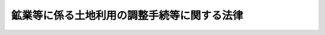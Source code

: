 .. _S25HO292:

============================================
鉱業等に係る土地利用の調整手続等に関する法律
============================================

.. raw:: html
    
    
    <b>鉱業等に係る土地利用の調整手続等に関する法律<br>
    （昭和二十五年十二月二十日法律第二百九十二号）</b><br><br><div align="right">最終改正：平成二六年六月一三日法律第六九号</div><br><div align="right"><table width="" border="0"><tr><td><font color="RED">（最終改正までの未施行法令）</font></td></tr><tr><td><a href="/cgi-bin/idxmiseko.cgi?H_RYAKU=%8f%ba%93%f1%8c%dc%96%40%93%f1%8b%e3%93%f1&amp;H_NO=%95%bd%90%ac%93%f1%8f%5c%98%5a%94%4e%98%5a%8c%8e%8f%5c%8e%4f%93%fa%96%40%97%a5%91%e6%98%5a%8f%5c%8b%e3%8d%86&amp;H_PATH=/miseko/S25HO292/H26HO069.html" target="inyo">平成二十六年六月十三日法律第六十九号</a></td><td align="right">（未施行）</td></tr><tr></tr><tr><td align="right">　</td><td></td></tr><tr></tr></table></div><a name="0000000000000000000000000000000000000000000000000000000000000000000000000000000"></a>
    <br>
    　<a href="#1000000000001000000000000000000000000000000000000000000000000000000000000000000" target="data">第一章　総則（第一条―第二十一条）</a>
    <br>
    　<a href="#1000000000002000000000000000000000000000000000000000000000000000000000000000000" target="data">第二章　鉱区禁止地域の指定及びその解除（第二十二条―第二十四条の二）</a>
    <br>
    　<a href="#1000000000003000000000000000000000000000000000000000000000000000000000000000000" target="data">第三章　裁定（第二十五条―第四十八条）</a>
    <br>
    　<a href="#1000000000004000000000000000000000000000000000000000000000000000000000000000000" target="data">第四章　訴訟（第四十九条―第五十八条）</a>
    <br>
    　<a href="#1000000000005000000000000000000000000000000000000000000000000000000000000000000" target="data">第五章　補則（第五十八条の二）</a>
    <br>
    　<a href="#1000000000006000000000000000000000000000000000000000000000000000000000000000000" target="data">第六章　罰則（第五十九条―第六十四条）</a>
    <br>
    　<a href="#5000000000000000000000000000000000000000000000000000000000000000000000000000000" target="data">附則</a>
    <br>
    
    <p>　　　<b><a name="1000000000001000000000000000000000000000000000000000000000000000000000000000000">第一章　総則</a>
    </b>
    </p><p>
    </p><div class="arttitle"><a name="1000000000000000000000000000000000000000000000000100000000000000000000000000000">（目的）</a>
    </div><div class="item"><b>第一条</b>
    <a name="1000000000000000000000000000000000000000000000000100000000001000000000000000000"></a>
    　この法律は、鉱業、採石業又は砂利採取業と一般公益又は農業、林業その他の産業との調整を図るため公害等調整委員会（以下「委員会」という。）が行う次に掲げる処分の手続等に関し、必要な事項を定めることを目的とする。
    <div class="number"><b><a name="1000000000000000000000000000000000000000000000000100000000001000000001000000000">一</a>
    </b>
    　鉱区禁止地域の指定及びその指定の解除
    </div>
    <div class="number"><b><a name="1000000000000000000000000000000000000000000000000100000000001000000002000000000">二</a>
    </b>
    　次に掲げる法律の規定による不服の裁定<div class="para1"><b>イ</b>　<a href="/cgi-bin/idxrefer.cgi?H_FILE=%8f%ba%93%f1%8c%dc%96%40%93%f1%94%aa%8b%e3&amp;REF_NAME=%8d%7a%8b%c6%96%40&amp;ANCHOR_F=&amp;ANCHOR_T=" target="inyo">鉱業法</a>
    （昭和二十五年法律第二百八十九号）<a href="/cgi-bin/idxrefer.cgi?H_FILE=%8f%ba%93%f1%8c%dc%96%40%93%f1%94%aa%8b%e3&amp;REF_NAME=%91%e6%95%53%8e%4f%8f%5c%8e%4f%8f%f0&amp;ANCHOR_F=1000000000000000000000000000000000000000000000013300000000000000000000000000000&amp;ANCHOR_T=1000000000000000000000000000000000000000000000013300000000000000000000000000000#1000000000000000000000000000000000000000000000013300000000000000000000000000000" target="inyo">第百三十三条</a>
    </div>
    <div class="para1"><b>ロ</b>　<a href="/cgi-bin/idxrefer.cgi?H_FILE=%8f%ba%93%f1%8c%dc%96%40%93%f1%8b%e3%88%ea&amp;REF_NAME=%8d%cc%90%ce%96%40&amp;ANCHOR_F=&amp;ANCHOR_T=" target="inyo">採石法</a>
    （昭和二十五年法律第二百九十一号）<a href="/cgi-bin/idxrefer.cgi?H_FILE=%8f%ba%93%f1%8c%dc%96%40%93%f1%8b%e3%88%ea&amp;REF_NAME=%91%e6%8e%4f%8f%5c%8b%e3%8f%f0%91%e6%88%ea%8d%80&amp;ANCHOR_F=1000000000000000000000000000000000000000000000003900000000001000000000000000000&amp;ANCHOR_T=1000000000000000000000000000000000000000000000003900000000001000000000000000000#1000000000000000000000000000000000000000000000003900000000001000000000000000000" target="inyo">第三十九条第一項</a>
    </div>
    <div class="para1"><b>ハ</b>　<a href="/cgi-bin/idxrefer.cgi?H_FILE=%8f%ba%93%f1%98%5a%96%40%93%f1%8e%6c%8b%e3&amp;REF_NAME=%90%58%97%d1%96%40&amp;ANCHOR_F=&amp;ANCHOR_T=" target="inyo">森林法</a>
    （昭和二十六年法律第二百四十九号）<a href="/cgi-bin/idxrefer.cgi?H_FILE=%8f%ba%93%f1%98%5a%96%40%93%f1%8e%6c%8b%e3&amp;REF_NAME=%91%e6%95%53%8b%e3%8f%5c%8f%f0%91%e6%88%ea%8d%80&amp;ANCHOR_F=1000000000000000000000000000000000000000000000019000000000001000000000000000000&amp;ANCHOR_T=1000000000000000000000000000000000000000000000019000000000001000000000000000000#1000000000000000000000000000000000000000000000019000000000001000000000000000000" target="inyo">第百九十条第一項</a>
    </div>
    <div class="para1"><b>ニ</b>　<a href="/cgi-bin/idxrefer.cgi?H_FILE=%8f%ba%93%f1%8e%b5%96%40%93%f1%93%f1%8b%e3&amp;REF_NAME=%94%5f%92%6e%96%40&amp;ANCHOR_F=&amp;ANCHOR_T=" target="inyo">農地法</a>
    （昭和二十七年法律第二百二十九号）<a href="/cgi-bin/idxrefer.cgi?H_FILE=%8f%ba%93%f1%8e%b5%96%40%93%f1%93%f1%8b%e3&amp;REF_NAME=%91%e6%8c%dc%8f%5c%8e%4f%8f%f0%91%e6%93%f1%8d%80&amp;ANCHOR_F=1000000000000000000000000000000000000000000000005300000000002000000000000000000&amp;ANCHOR_T=1000000000000000000000000000000000000000000000005300000000002000000000000000000#1000000000000000000000000000000000000000000000005300000000002000000000000000000" target="inyo">第五十三条第二項</a>
    </div>
    <div class="para1"><b>ホ</b>　<a href="/cgi-bin/idxrefer.cgi?H_FILE=%8f%ba%8e%4f%88%ea%96%40%88%ea%81%5a%88%ea&amp;REF_NAME=%8a%43%8a%dd%96%40&amp;ANCHOR_F=&amp;ANCHOR_T=" target="inyo">海岸法</a>
    （昭和三十一年法律第百一号）<a href="/cgi-bin/idxrefer.cgi?H_FILE=%8f%ba%8e%4f%88%ea%96%40%88%ea%81%5a%88%ea&amp;REF_NAME=%91%e6%8e%4f%8f%5c%8b%e3%8f%f0%82%cc%93%f1%91%e6%88%ea%8d%80&amp;ANCHOR_F=1000000000000000000000000000000000000000000000003900200000001000000000000000000&amp;ANCHOR_T=1000000000000000000000000000000000000000000000003900200000001000000000000000000#1000000000000000000000000000000000000000000000003900200000001000000000000000000" target="inyo">第三十九条の二第一項</a>
    </div>
    <div class="para1"><b>ヘ</b>　<a href="/cgi-bin/idxrefer.cgi?H_FILE=%8f%ba%8e%4f%93%f1%96%40%88%ea%98%5a%88%ea&amp;REF_NAME=%8e%a9%91%52%8c%f6%89%80%96%40&amp;ANCHOR_F=&amp;ANCHOR_T=" target="inyo">自然公園法</a>
    （昭和三十二年法律第百六十一号）<a href="/cgi-bin/idxrefer.cgi?H_FILE=%8f%ba%8e%4f%93%f1%96%40%88%ea%98%5a%88%ea&amp;REF_NAME=%91%e6%98%5a%8f%5c%8e%4f%8f%f0%91%e6%88%ea%8d%80&amp;ANCHOR_F=1000000000000000000000000000000000000000000000006300000000001000000000000000000&amp;ANCHOR_T=1000000000000000000000000000000000000000000000006300000000001000000000000000000#1000000000000000000000000000000000000000000000006300000000001000000000000000000" target="inyo">第六十三条第一項</a>
    又は<a href="/cgi-bin/idxrefer.cgi?H_FILE=%8f%ba%8e%4f%93%f1%96%40%88%ea%98%5a%88%ea&amp;REF_NAME=%91%e6%8e%b5%8f%5c%94%aa%8f%f0&amp;ANCHOR_F=1000000000000000000000000000000000000000000000007800000000000000000000000000000&amp;ANCHOR_T=1000000000000000000000000000000000000000000000007800000000000000000000000000000#1000000000000000000000000000000000000000000000007800000000000000000000000000000" target="inyo">第七十八条</a>
    </div>
    <div class="para1"><b>ト</b>　<a href="/cgi-bin/idxrefer.cgi?H_FILE=%8f%ba%8e%4f%8e%4f%96%40%8e%4f%81%5a&amp;REF_NAME=%92%6e%82%b7%82%d7%82%e8%93%99%96%68%8e%7e%96%40&amp;ANCHOR_F=&amp;ANCHOR_T=" target="inyo">地すべり等防止法</a>
    （昭和三十三年法律第三十号）<a href="/cgi-bin/idxrefer.cgi?H_FILE=%8f%ba%8e%4f%8e%4f%96%40%8e%4f%81%5a&amp;REF_NAME=%91%e6%8c%dc%8f%5c%8f%f0%91%e6%88%ea%8d%80&amp;ANCHOR_F=1000000000000000000000000000000000000000000000005000000000001000000000000000000&amp;ANCHOR_T=1000000000000000000000000000000000000000000000005000000000001000000000000000000#1000000000000000000000000000000000000000000000005000000000001000000000000000000" target="inyo">第五十条第一項</a>
    </div>
    <div class="para1"><b>チ</b>　<a href="/cgi-bin/idxrefer.cgi?H_FILE=%8f%ba%8e%4f%8b%e3%96%40%88%ea%98%5a%8e%b5&amp;REF_NAME=%89%cd%90%ec%96%40&amp;ANCHOR_F=&amp;ANCHOR_T=" target="inyo">河川法</a>
    （昭和三十九年法律第百六十七号）<a href="/cgi-bin/idxrefer.cgi?H_FILE=%8f%ba%8e%4f%8b%e3%96%40%88%ea%98%5a%8e%b5&amp;REF_NAME=%91%e6%8b%e3%8f%5c%8e%b5%8f%f0%91%e6%8e%4f%8d%80&amp;ANCHOR_F=1000000000000000000000000000000000000000000000009700000000003000000000000000000&amp;ANCHOR_T=1000000000000000000000000000000000000000000000009700000000003000000000000000000#1000000000000000000000000000000000000000000000009700000000003000000000000000000" target="inyo">第九十七条第三項</a>
    </div>
    <div class="para1"><b>リ</b>　<a href="/cgi-bin/idxrefer.cgi?H_FILE=%8f%ba%8e%6c%8e%4f%96%40%8e%b5%8e%6c&amp;REF_NAME=%8d%bb%97%98%8d%cc%8e%e6%96%40&amp;ANCHOR_F=&amp;ANCHOR_T=" target="inyo">砂利採取法</a>
    （昭和四十三年法律第七十四号）<a href="/cgi-bin/idxrefer.cgi?H_FILE=%8f%ba%8e%6c%8e%4f%96%40%8e%b5%8e%6c&amp;REF_NAME=%91%e6%8e%6c%8f%5c%8f%f0%91%e6%88%ea%8d%80&amp;ANCHOR_F=1000000000000000000000000000000000000000000000004000000000001000000000000000000&amp;ANCHOR_T=1000000000000000000000000000000000000000000000004000000000001000000000000000000#1000000000000000000000000000000000000000000000004000000000001000000000000000000" target="inyo">第四十条第一項</a>
    </div>
    <div class="para1"><b>ヌ</b>　<a href="/cgi-bin/idxrefer.cgi?H_FILE=%8f%ba%8e%6c%8e%4f%96%40%88%ea%81%5a%81%5a&amp;REF_NAME=%93%73%8e%73%8c%76%89%e6%96%40&amp;ANCHOR_F=&amp;ANCHOR_T=" target="inyo">都市計画法</a>
    （昭和四十三年法律第百号）<a href="/cgi-bin/idxrefer.cgi?H_FILE=%8f%ba%8e%6c%8e%4f%96%40%88%ea%81%5a%81%5a&amp;REF_NAME=%91%e6%8c%dc%8f%5c%88%ea%8f%f0%91%e6%88%ea%8d%80&amp;ANCHOR_F=1000000000000000000000000000000000000000000000005100000000001000000000000000000&amp;ANCHOR_T=1000000000000000000000000000000000000000000000005100000000001000000000000000000#1000000000000000000000000000000000000000000000005100000000001000000000000000000" target="inyo">第五十一条第一項</a>
    （<a href="/cgi-bin/idxrefer.cgi?H_FILE=%8f%ba%8e%6c%8e%4f%96%40%88%ea%81%5a%81%5a&amp;REF_NAME=%93%af%96%40%91%e6%8c%dc%8f%5c%94%aa%8f%f0%91%e6%93%f1%8d%80&amp;ANCHOR_F=1000000000000000000000000000000000000000000000005800000000002000000000000000000&amp;ANCHOR_T=1000000000000000000000000000000000000000000000005800000000002000000000000000000#1000000000000000000000000000000000000000000000005800000000002000000000000000000" target="inyo">同法第五十八条第二項</a>
    並びに<a href="/cgi-bin/idxrefer.cgi?H_FILE=%95%bd%88%ea%98%5a%96%40%88%ea%88%ea%81%5a&amp;REF_NAME=%8c%69%8a%cf%96%40&amp;ANCHOR_F=&amp;ANCHOR_T=" target="inyo">景観法</a>
    （平成十六年法律第百十号）<a href="/cgi-bin/idxrefer.cgi?H_FILE=%95%bd%88%ea%98%5a%96%40%88%ea%88%ea%81%5a&amp;REF_NAME=%91%e6%8e%b5%8f%5c%8e%4f%8f%f0%91%e6%93%f1%8d%80&amp;ANCHOR_F=1000000000000000000000000000000000000000000000007300000000002000000000000000000&amp;ANCHOR_T=1000000000000000000000000000000000000000000000007300000000002000000000000000000#1000000000000000000000000000000000000000000000007300000000002000000000000000000" target="inyo">第七十三条第二項</a>
    及び<a href="/cgi-bin/idxrefer.cgi?H_FILE=%95%bd%88%ea%98%5a%96%40%88%ea%88%ea%81%5a&amp;REF_NAME=%91%e6%8e%b5%8f%5c%8c%dc%8f%f0%91%e6%8e%4f%8d%80&amp;ANCHOR_F=1000000000000000000000000000000000000000000000007500000000003000000000000000000&amp;ANCHOR_T=1000000000000000000000000000000000000000000000007500000000003000000000000000000#1000000000000000000000000000000000000000000000007500000000003000000000000000000" target="inyo">第七十五条第三項</a>
    において準用する場合を含む。）</div>
    <div class="para1"><b>ル</b>　<a href="/cgi-bin/idxrefer.cgi?H_FILE=%8f%ba%8e%6c%8e%b5%96%40%94%aa%8c%dc&amp;REF_NAME=%8e%a9%91%52%8a%c2%8b%ab%95%db%91%53%96%40&amp;ANCHOR_F=&amp;ANCHOR_T=" target="inyo">自然環境保全法</a>
    （昭和四十七年法律第八十五号）<a href="/cgi-bin/idxrefer.cgi?H_FILE=%8f%ba%8e%6c%8e%b5%96%40%94%aa%8c%dc&amp;REF_NAME=%91%e6%8e%4f%8f%5c%93%f1%8f%f0%91%e6%88%ea%8d%80&amp;ANCHOR_F=1000000000000000000000000000000000000000000000003200000000001000000000000000000&amp;ANCHOR_T=1000000000000000000000000000000000000000000000003200000000001000000000000000000#1000000000000000000000000000000000000000000000003200000000001000000000000000000" target="inyo">第三十二条第一項</a>
    （<a href="/cgi-bin/idxrefer.cgi?H_FILE=%8f%ba%8e%6c%8e%b5%96%40%94%aa%8c%dc&amp;REF_NAME=%93%af%96%40%91%e6%8e%6c%8f%5c%98%5a%8f%f0%91%e6%8e%4f%8d%80&amp;ANCHOR_F=1000000000000000000000000000000000000000000000004600000000003000000000000000000&amp;ANCHOR_T=1000000000000000000000000000000000000000000000004600000000003000000000000000000#1000000000000000000000000000000000000000000000004600000000003000000000000000000" target="inyo">同法第四十六条第三項</a>
    において準用する場合を含む。）</div>
    <div class="para1"><b>ヲ</b>　<a href="/cgi-bin/idxrefer.cgi?H_FILE=%8f%ba%8e%6c%94%aa%96%40%8e%b5%93%f1&amp;REF_NAME=%93%73%8e%73%97%ce%92%6e%96%40&amp;ANCHOR_F=&amp;ANCHOR_T=" target="inyo">都市緑地法</a>
    （昭和四十八年法律第七十二号）<a href="/cgi-bin/idxrefer.cgi?H_FILE=%8f%ba%8e%6c%94%aa%96%40%8e%b5%93%f1&amp;REF_NAME=%91%e6%8e%4f%8f%5c%8e%4f%8f%f0%91%e6%88%ea%8d%80&amp;ANCHOR_F=1000000000000000000000000000000000000000000000003300000000001000000000000000000&amp;ANCHOR_T=1000000000000000000000000000000000000000000000003300000000001000000000000000000#1000000000000000000000000000000000000000000000003300000000001000000000000000000" target="inyo">第三十三条第一項</a>
    </div>
    <div class="para1"><b>ワ</b>　<a href="/cgi-bin/idxrefer.cgi?H_FILE=%8f%ba%8c%dc%8b%e3%96%40%98%5a%88%ea&amp;REF_NAME=%8c%ce%8f%c0%90%85%8e%bf%95%db%91%53%93%c1%95%ca%91%5b%92%75%96%40&amp;ANCHOR_F=&amp;ANCHOR_T=" target="inyo">湖沼水質保全特別措置法</a>
    （昭和五十九年法律第六十一号）<a href="/cgi-bin/idxrefer.cgi?H_FILE=%8f%ba%8c%dc%8b%e3%96%40%98%5a%88%ea&amp;REF_NAME=%91%e6%8e%4f%8f%5c%8e%4f%8f%f0%91%e6%88%ea%8d%80&amp;ANCHOR_F=1000000000000000000000000000000000000000000000003300000000001000000000000000000&amp;ANCHOR_T=1000000000000000000000000000000000000000000000003300000000001000000000000000000#1000000000000000000000000000000000000000000000003300000000001000000000000000000" target="inyo">第三十三条第一項</a>
    </div>
    <div class="para1"><b>カ</b>　<a href="/cgi-bin/idxrefer.cgi?H_FILE=%95%bd%8e%6c%96%40%8e%b5%8c%dc&amp;REF_NAME=%90%e2%96%c5%82%cc%82%a8%82%bb%82%ea%82%cc%82%a0%82%e9%96%ec%90%b6%93%ae%90%41%95%a8%82%cc%8e%ed%82%cc%95%db%91%b6%82%c9%8a%d6%82%b7%82%e9%96%40%97%a5&amp;ANCHOR_F=&amp;ANCHOR_T=" target="inyo">絶滅のおそれのある野生動植物の種の保存に関する法律</a>
    （平成四年法律第七十五号）<a href="/cgi-bin/idxrefer.cgi?H_FILE=%95%bd%8e%6c%96%40%8e%b5%8c%dc&amp;REF_NAME=%91%e6%8e%6c%8f%5c%8e%4f%8f%f0%91%e6%88%ea%8d%80&amp;ANCHOR_F=1000000000000000000000000000000000000000000000004300000000001000000000000000000&amp;ANCHOR_T=1000000000000000000000000000000000000000000000004300000000001000000000000000000#1000000000000000000000000000000000000000000000004300000000001000000000000000000" target="inyo">第四十三条第一項</a>
    </div>
    <div class="para1"><b>ヨ</b>　<a href="/cgi-bin/idxrefer.cgi?H_FILE=%95%bd%88%ea%93%f1%96%40%88%ea%88%ea%8e%b5&amp;REF_NAME=%93%c1%92%e8%95%fa%8e%cb%90%ab%94%70%8a%fc%95%a8%82%cc%8d%c5%8f%49%8f%88%95%aa%82%c9%8a%d6%82%b7%82%e9%96%40%97%a5&amp;ANCHOR_F=&amp;ANCHOR_T=" target="inyo">特定放射性廃棄物の最終処分に関する法律</a>
    （平成十二年法律第百十七号）<a href="/cgi-bin/idxrefer.cgi?H_FILE=%95%bd%88%ea%93%f1%96%40%88%ea%88%ea%8e%b5&amp;REF_NAME=%91%e6%93%f1%8f%5c%98%5a%8f%f0%91%e6%88%ea%8d%80&amp;ANCHOR_F=1000000000000000000000000000000000000000000000002600000000001000000000000000000&amp;ANCHOR_T=1000000000000000000000000000000000000000000000002600000000001000000000000000000#1000000000000000000000000000000000000000000000002600000000001000000000000000000" target="inyo">第二十六条第一項</a>
    </div>
    
    </div>
    </div>
    
    <p>
    </p><div class="arttitle"><a name="1000000000000000000000000000000000000000000000000200000000000000000000000000000">（裁定委員）</a>
    </div><div class="item"><b>第二条</b>
    <a name="1000000000000000000000000000000000000000000000000200000000001000000000000000000"></a>
    　委員会による前条第二号の裁定は、三人の裁定委員からなる裁定委員会を設けて行う。
    </div>
    <div class="item"><b><a name="1000000000000000000000000000000000000000000000000200000000002000000000000000000">２</a>
    </b>
    　前項の裁定委員は、委員会の委員長及び委員のうちから、事件ごとに、委員会の委員長が指名する。
    </div>
    
    <p>
    </p><div class="arttitle"><a name="1000000000000000000000000000000000000000000000000300000000000000000000000000000">（裁定委員の除斥）</a>
    </div><div class="item"><b>第三条</b>
    <a name="1000000000000000000000000000000000000000000000000300000000001000000000000000000"></a>
    　裁定委員は、次の各号のいずれかに該当するときは、裁定に係る職務の執行から除斥される。
    <div class="number"><b><a name="1000000000000000000000000000000000000000000000000300000000001000000001000000000">一</a>
    </b>
    　裁定委員又はその配偶者若しくは配偶者であつた者が申請人又は法人である申請人の代表者であり、又はあつたとき。
    </div>
    <div class="number"><b><a name="1000000000000000000000000000000000000000000000000300000000001000000002000000000">二</a>
    </b>
    　裁定委員が申請人の四親等内の血族、三親等内の姻族又は同居の親族であり、又はあつたとき。
    </div>
    <div class="number"><b><a name="1000000000000000000000000000000000000000000000000300000000001000000003000000000">三</a>
    </b>
    　裁定委員が申請人の後見人、後見監督人、保佐人、保佐監督人、補助人又は補助監督人であるとき。
    </div>
    <div class="number"><b><a name="1000000000000000000000000000000000000000000000000300000000001000000004000000000">四</a>
    </b>
    　裁定委員が事件について参考人又は鑑定人となつたとき。
    </div>
    <div class="number"><b><a name="1000000000000000000000000000000000000000000000000300000000001000000005000000000">五</a>
    </b>
    　裁定委員が事件について申請人又は処分庁（当該処分をした行政機関をいう。以下同じ。）の代理人であり、又はあつたとき。
    </div>
    <div class="number"><b><a name="1000000000000000000000000000000000000000000000000300000000001000000006000000000">六</a>
    </b>
    　裁定委員が処分庁の公務員として当該処分に関与した者であるとき。
    </div>
    </div>
    <div class="item"><b><a name="1000000000000000000000000000000000000000000000000300000000002000000000000000000">２</a>
    </b>
    　前項に規定する除斥の原因があるときは、申請人又は処分庁は、除斥の申立てをすることができる。
    </div>
    
    <p>
    </p><div class="arttitle"><a name="1000000000000000000000000000000000000000000000000400000000000000000000000000000">（裁定委員の忌避）</a>
    </div><div class="item"><b>第四条</b>
    <a name="1000000000000000000000000000000000000000000000000400000000001000000000000000000"></a>
    　裁定委員について裁定の公正を妨げるべき事情があるときは、申請人又は処分庁は、これを忌避することができる。
    </div>
    <div class="item"><b><a name="1000000000000000000000000000000000000000000000000400000000002000000000000000000">２</a>
    </b>
    　申請人又は処分庁は、事件について裁定委員会に対し書面又は口頭をもつて陳述した後は、裁定委員を忌避することができない。ただし、忌避の原因があることを知らなかつたとき、又は忌避の原因がその後に生じたときは、この限りでない。
    </div>
    
    <p>
    </p><div class="arttitle"><a name="1000000000000000000000000000000000000000000000000500000000000000000000000000000">（除斥又は忌避の申立てについての決定）</a>
    </div><div class="item"><b>第五条</b>
    <a name="1000000000000000000000000000000000000000000000000500000000001000000000000000000"></a>
    　除斥又は忌避の申立てについては、委員会が決定する。
    </div>
    <div class="item"><b><a name="1000000000000000000000000000000000000000000000000500000000002000000000000000000">２</a>
    </b>
    　除斥又は忌避の申立てに係る裁定委員は、前項の規定による決定に関与することができない。ただし、意見を述べることができる。
    </div>
    <div class="item"><b><a name="1000000000000000000000000000000000000000000000000500000000003000000000000000000">３</a>
    </b>
    　第一項の規定による決定は、文書をもつて行ない、かつ、理由を附さなければならない。
    </div>
    
    <p>
    </p><div class="arttitle"><a name="1000000000000000000000000000000000000000000000000600000000000000000000000000000">（裁定手続の中止）</a>
    </div><div class="item"><b>第六条</b>
    <a name="1000000000000000000000000000000000000000000000000600000000001000000000000000000"></a>
    　裁定委員会は、除斥又は忌避の申立てがあつたときは、その申立てについての決定があるまで裁定手続を中止しなければならない。ただし、急速を要する行為については、この限りでない。
    </div>
    
    <p>
    </p><div class="item"><b><a name="1000000000000000000000000000000000000000000000000700000000000000000000000000000">第七条</a>
    </b>
    <a name="1000000000000000000000000000000000000000000000000700000000001000000000000000000"></a>
    　削除
    </div>
    
    <p>
    </p><div class="item"><b><a name="1000000000000000000000000000000000000000000000000800000000000000000000000000000">第八条</a>
    </b>
    <a name="1000000000000000000000000000000000000000000000000800000000001000000000000000000"></a>
    　削除
    </div>
    
    <p>
    </p><div class="item"><b><a name="1000000000000000000000000000000000000000000000000900000000000000000000000000000">第九条</a>
    </b>
    <a name="1000000000000000000000000000000000000000000000000900000000001000000000000000000"></a>
    　削除
    </div>
    
    <p>
    </p><div class="item"><b><a name="1000000000000000000000000000000000000000000000001000000000000000000000000000000">第十条</a>
    </b>
    <a name="1000000000000000000000000000000000000000000000001000000000001000000000000000000"></a>
    　削除
    </div>
    
    <p>
    </p><div class="item"><b><a name="1000000000000000000000000000000000000000000000001100000000000000000000000000000">第十一条</a>
    </b>
    <a name="1000000000000000000000000000000000000000000000001100000000001000000000000000000"></a>
    　削除
    </div>
    
    <p>
    </p><div class="item"><b><a name="1000000000000000000000000000000000000000000000001200000000000000000000000000000">第十二条</a>
    </b>
    <a name="1000000000000000000000000000000000000000000000001200000000001000000000000000000"></a>
    　削除
    </div>
    
    <p>
    </p><div class="item"><b><a name="1000000000000000000000000000000000000000000000001300000000000000000000000000000">第十三条</a>
    </b>
    <a name="1000000000000000000000000000000000000000000000001300000000001000000000000000000"></a>
    　削除
    </div>
    
    <p>
    </p><div class="item"><b><a name="1000000000000000000000000000000000000000000000001400000000000000000000000000000">第十四条</a>
    </b>
    <a name="1000000000000000000000000000000000000000000000001400000000001000000000000000000"></a>
    　削除
    </div>
    
    <p>
    </p><div class="item"><b><a name="1000000000000000000000000000000000000000000000001500000000000000000000000000000">第十五条</a>
    </b>
    <a name="1000000000000000000000000000000000000000000000001500000000001000000000000000000"></a>
    　削除
    </div>
    
    <p>
    </p><div class="item"><b><a name="1000000000000000000000000000000000000000000000001600000000000000000000000000000">第十六条</a>
    </b>
    <a name="1000000000000000000000000000000000000000000000001600000000001000000000000000000"></a>
    　削除
    </div>
    
    <p>
    </p><div class="item"><b><a name="1000000000000000000000000000000000000000000000001700000000000000000000000000000">第十七条</a>
    </b>
    <a name="1000000000000000000000000000000000000000000000001700000000001000000000000000000"></a>
    　削除
    </div>
    
    <p>
    </p><div class="item"><b><a name="1000000000000000000000000000000000000000000000001800000000000000000000000000000">第十八条</a>
    </b>
    <a name="1000000000000000000000000000000000000000000000001800000000001000000000000000000"></a>
    　削除
    </div>
    
    <p>
    </p><div class="item"><b><a name="1000000000000000000000000000000000000000000000001900000000000000000000000000000">第十九条</a>
    </b>
    <a name="1000000000000000000000000000000000000000000000001900000000001000000000000000000"></a>
    　削除
    </div>
    
    <p>
    </p><div class="item"><b><a name="1000000000000000000000000000000000000000000000002000000000000000000000000000000">第二十条</a>
    </b>
    <a name="1000000000000000000000000000000000000000000000002000000000001000000000000000000"></a>
    　削除
    </div>
    
    <p>
    </p><div class="item"><b><a name="1000000000000000000000000000000000000000000000002100000000000000000000000000000">第二十一条</a>
    </b>
    <a name="1000000000000000000000000000000000000000000000002100000000001000000000000000000"></a>
    　削除
    </div>
    
    
    <p>　　　<b><a name="1000000000002000000000000000000000000000000000000000000000000000000000000000000">第二章　鉱区禁止地域の指定及びその解除</a>
    </b>
    </p><p>
    </p><div class="arttitle"><a name="1000000000000000000000000000000000000000000000002200000000000000000000000000000">（指定の請求）</a>
    </div><div class="item"><b>第二十二条</b>
    <a name="1000000000000000000000000000000000000000000000002200000000001000000000000000000"></a>
    　各大臣（<a href="/cgi-bin/idxrefer.cgi?H_FILE=%8f%ba%93%f1%93%f1%96%40%8c%dc&amp;REF_NAME=%93%e0%8a%74%96%40&amp;ANCHOR_F=&amp;ANCHOR_T=" target="inyo">内閣法</a>
    （昭和二十二年法律第五号）<a href="/cgi-bin/idxrefer.cgi?H_FILE=%8f%ba%93%f1%93%f1%96%40%8c%dc&amp;REF_NAME=%91%e6%8e%4f%8f%f0%91%e6%88%ea%8d%80&amp;ANCHOR_F=1000000000000000000000000000000000000000000000000300000000001000000000000000000&amp;ANCHOR_T=1000000000000000000000000000000000000000000000000300000000001000000000000000000#1000000000000000000000000000000000000000000000000300000000001000000000000000000" target="inyo">第三条第一項</a>
    の規定により行政事務を分担管理する各大臣をいう。以下同じ。）又は都道府県知事は、委員会に対し、一定の地域を鉱区禁止地域として指定することを請求することができる。
    </div>
    <div class="item"><b><a name="1000000000000000000000000000000000000000000000002200000000002000000000000000000">２</a>
    </b>
    　前項の請求があつたときは、委員会は、直ちに、その旨を公示しなければならない。
    </div>
    
    <p>
    </p><div class="arttitle"><a name="1000000000000000000000000000000000000000000000002300000000000000000000000000000">（指定）</a>
    </div><div class="item"><b>第二十三条</b>
    <a name="1000000000000000000000000000000000000000000000002300000000001000000000000000000"></a>
    　委員会は、前条第二項の規定による公示をした後、遅滞なく、経済産業大臣の意見を聴き、公聴会を開いて一般の意見を求め、土地所有者、土地に関して権利を有する者、鉱業権者、鉱業出願人、鉱業申請人その他の利害関係人を審問した上、当該地域において鉱物を掘採することが一般公益又は農業、林業若しくはその他の産業と対比して適当でないと認めるときは、当該地域を鉱区禁止地域として指定する。
    </div>
    <div class="item"><b><a name="1000000000000000000000000000000000000000000000002300000000002000000000000000000">２</a>
    </b>
    　前項の規定により意見を求められた者は、書面で意見を述べることができる。
    </div>
    <div class="item"><b><a name="1000000000000000000000000000000000000000000000002300000000003000000000000000000">３</a>
    </b>
    　第一項の規定により指定をし、又は指定を拒否するには、その理由を明らかにしなければならない。
    </div>
    <div class="item"><b><a name="1000000000000000000000000000000000000000000000002300000000004000000000000000000">４</a>
    </b>
    　委員会は、第一項の規定により指定をし、又は指定を拒否したときは、これを指定の請求をした各大臣又は都道府県知事に通知し、且つ、公示しなければならない。
    </div>
    <div class="item"><b><a name="1000000000000000000000000000000000000000000000002300000000005000000000000000000">５</a>
    </b>
    　第一項の規定による指定は、公示の日から三十日を経過した日に、その効力を生ずる。
    </div>
    
    <p>
    </p><div class="arttitle"><a name="1000000000000000000000000000000000000000000000002400000000000000000000000000000">（指定の解除）</a>
    </div><div class="item"><b>第二十四条</b>
    <a name="1000000000000000000000000000000000000000000000002400000000001000000000000000000"></a>
    　各大臣又は都道府県知事は、委員会に対し、鉱区禁止地域の指定を解除することを請求することができる。
    </div>
    <div class="item"><b><a name="1000000000000000000000000000000000000000000000002400000000002000000000000000000">２</a>
    </b>
    　第二十二条第二項及び前条の規定は、前項の場合に準用する。
    </div>
    
    <p>
    </p><div class="arttitle"><a name="1000000000000000000000000000000000000000000000002400200000000000000000000000000">（不服申立ての制限）</a>
    </div><div class="item"><b>第二十四条の二</b>
    <a name="1000000000000000000000000000000000000000000000002400200000001000000000000000000"></a>
    　この章の規定によつてされた処分については、<a href="/cgi-bin/idxrefer.cgi?H_FILE=%8f%ba%8e%4f%8e%b5%96%40%88%ea%98%5a%81%5a&amp;REF_NAME=%8d%73%90%ad%95%73%95%9e%90%52%8d%b8%96%40&amp;ANCHOR_F=&amp;ANCHOR_T=" target="inyo">行政不服審査法</a>
    （昭和三十七年法律第百六十号）による不服申立てをすることができない。
    </div>
    
    
    <p>　　　<b><a name="1000000000003000000000000000000000000000000000000000000000000000000000000000000">第三章　裁定</a>
    </b>
    </p><p>
    </p><div class="arttitle"><a name="1000000000000000000000000000000000000000000000002500000000000000000000000000000">（裁定の申請期間）</a>
    </div><div class="item"><b>第二十五条</b>
    <a name="1000000000000000000000000000000000000000000000002500000000001000000000000000000"></a>
    　第一条第二号に掲げる法律の規定による裁定の申請は、処分があつたことを知つた日の翌日から起算して六十日以内にしなければならない。ただし、天災その他裁定の申請をしなかつたことについてやむを得ない理由があるときは、この限りでない。
    </div>
    <div class="item"><b><a name="1000000000000000000000000000000000000000000000002500000000002000000000000000000">２</a>
    </b>
    　前項ただし書の場合における裁定の申請は、その理由がやんだ日の翌日から起算して一週間以内にしなければならない。
    </div>
    <div class="item"><b><a name="1000000000000000000000000000000000000000000000002500000000003000000000000000000">３</a>
    </b>
    　裁定の申請は、処分があつた日の翌日から起算して一年を経過したときは、することができない。ただし、正当な理由があるときは、この限りでない。
    </div>
    <div class="item"><b><a name="1000000000000000000000000000000000000000000000002500000000004000000000000000000">４</a>
    </b>
    　裁定申請書を郵便又は<a href="/cgi-bin/idxrefer.cgi?H_FILE=%95%bd%88%ea%8e%6c%96%40%8b%e3%8b%e3&amp;REF_NAME=%96%af%8a%d4%8e%96%8b%c6%8e%d2%82%c9%82%e6%82%e9%90%4d%8f%91%82%cc%91%97%92%42%82%c9%8a%d6%82%b7%82%e9%96%40%97%a5&amp;ANCHOR_F=&amp;ANCHOR_T=" target="inyo">民間事業者による信書の送達に関する法律</a>
    （平成十四年法律第九十九号）<a href="/cgi-bin/idxrefer.cgi?H_FILE=%95%bd%88%ea%8e%6c%96%40%8b%e3%8b%e3&amp;REF_NAME=%91%e6%93%f1%8f%f0%91%e6%98%5a%8d%80&amp;ANCHOR_F=1000000000000000000000000000000000000000000000000200000000006000000000000000000&amp;ANCHOR_T=1000000000000000000000000000000000000000000000000200000000006000000000000000000#1000000000000000000000000000000000000000000000000200000000006000000000000000000" target="inyo">第二条第六項</a>
    に規定する一般信書便事業者若しくは<a href="/cgi-bin/idxrefer.cgi?H_FILE=%95%bd%88%ea%8e%6c%96%40%8b%e3%8b%e3&amp;REF_NAME=%93%af%8f%f0%91%e6%8b%e3%8d%80&amp;ANCHOR_F=1000000000000000000000000000000000000000000000000200000000009000000000000000000&amp;ANCHOR_T=1000000000000000000000000000000000000000000000000200000000009000000000000000000#1000000000000000000000000000000000000000000000000200000000009000000000000000000" target="inyo">同条第九項</a>
    に規定する特定信書便事業者による<a href="/cgi-bin/idxrefer.cgi?H_FILE=%95%bd%88%ea%8e%6c%96%40%8b%e3%8b%e3&amp;REF_NAME=%93%af%8f%f0%91%e6%93%f1%8d%80&amp;ANCHOR_F=1000000000000000000000000000000000000000000000000200000000002000000000000000000&amp;ANCHOR_T=1000000000000000000000000000000000000000000000000200000000002000000000000000000#1000000000000000000000000000000000000000000000000200000000002000000000000000000" target="inyo">同条第二項</a>
    に規定する信書便で提出した場合における裁定の申請期間の計算については、送付に要した日数は、算入しない。
    </div>
    <div class="item"><b><a name="1000000000000000000000000000000000000000000000002500000000005000000000000000000">５</a>
    </b>
    　処分庁が誤つて第一項から第三項までに規定する期間よりも長い期間を裁定の申請期間として教示した場合において、その教示された期間内に裁定の申請がされたときは、当該裁定の申請は、第一項から第三項までに規定する期間内にされたものとみなす。
    </div>
    
    <p>
    </p><div class="arttitle"><a name="1000000000000000000000000000000000000000000000002500200000000000000000000000000">（裁定の申請）</a>
    </div><div class="item"><b>第二十五条の二</b>
    <a name="1000000000000000000000000000000000000000000000002500200000001000000000000000000"></a>
    　裁定の申請は、裁定申請書（以下「申請書」という。）を提出してしなければならない。
    </div>
    <div class="item"><b><a name="1000000000000000000000000000000000000000000000002500200000002000000000000000000">２</a>
    </b>
    　申請書には、次の各号に掲げる事項を記載し、申請人又は代理人がこれに署名押印しなければならない。
    <div class="number"><b><a name="1000000000000000000000000000000000000000000000002500200000002000000001000000000">一</a>
    </b>
    　申請人の氏名及び年齢又は名称並びに住所
    </div>
    <div class="number"><b><a name="1000000000000000000000000000000000000000000000002500200000002000000002000000000">二</a>
    </b>
    　法定代理人の氏名又は名称及び住所
    </div>
    <div class="number"><b><a name="1000000000000000000000000000000000000000000000002500200000002000000003000000000">三</a>
    </b>
    　処分の表示
    </div>
    <div class="number"><b><a name="1000000000000000000000000000000000000000000000002500200000002000000004000000000">四</a>
    </b>
    　申請の趣旨
    </div>
    <div class="number"><b><a name="1000000000000000000000000000000000000000000000002500200000002000000005000000000">五</a>
    </b>
    　申請の理由
    </div>
    <div class="number"><b><a name="1000000000000000000000000000000000000000000000002500200000002000000006000000000">六</a>
    </b>
    　処分庁の教示の有無及びその内容
    </div>
    <div class="number"><b><a name="1000000000000000000000000000000000000000000000002500200000002000000007000000000">七</a>
    </b>
    　申請の年月日
    </div>
    </div>
    <div class="item"><b><a name="1000000000000000000000000000000000000000000000002500200000003000000000000000000">３</a>
    </b>
    　申請書が前項の規定に違背する場合には、裁定委員会は、相当の期間を定めて補正を命じなければならない。
    </div>
    <div class="item"><b><a name="1000000000000000000000000000000000000000000000002500200000004000000000000000000">４</a>
    </b>
    　<a href="/cgi-bin/idxrefer.cgi?H_FILE=%95%bd%94%aa%96%40%88%ea%81%5a%8b%e3&amp;REF_NAME=%96%af%8e%96%91%69%8f%d7%96%40&amp;ANCHOR_F=&amp;ANCHOR_T=" target="inyo">民事訴訟法</a>
    （平成八年法律第百九号）<a href="/cgi-bin/idxrefer.cgi?H_FILE=%95%bd%94%aa%96%40%88%ea%81%5a%8b%e3&amp;REF_NAME=%91%e6%93%f1%8f%5c%94%aa%8f%f0&amp;ANCHOR_F=1000000000000000000000000000000000000000000000002800000000000000000000000000000&amp;ANCHOR_T=1000000000000000000000000000000000000000000000002800000000000000000000000000000#1000000000000000000000000000000000000000000000002800000000000000000000000000000" target="inyo">第二十八条</a>
    、第二十九条、第三十条第一項、第二項、第四項及び第五項、第三十一条、第三十三条、第三十四条、第三十六条並びに第三十七条（当事者能力及び訴訟能力）の規定は、裁定の申請について準用する。この場合において、「裁判所」とあるのは「裁定委員会」と、「原告」とあるのは「申請人」と読み替えるものとする。
    </div>
    
    <p>
    </p><div class="arttitle"><a name="1000000000000000000000000000000000000000000000002600000000000000000000000000000">（申請の却下）</a>
    </div><div class="item"><b>第二十六条</b>
    <a name="1000000000000000000000000000000000000000000000002600000000001000000000000000000"></a>
    　裁定委員会は、裁定の申請が不適法であると認めるときは、直ちに、これを却下する。
    </div>
    <div class="item"><b><a name="1000000000000000000000000000000000000000000000002600000000002000000000000000000">２</a>
    </b>
    　前項の規定による却下の決定は、文書をもつて行い、且つ、理由を附し、裁定委員がこれに署名押印しなければならない。
    </div>
    <div class="item"><b><a name="1000000000000000000000000000000000000000000000002600000000003000000000000000000">３</a>
    </b>
    　決定書には、少数意見を附記することができる。
    </div>
    <div class="item"><b><a name="1000000000000000000000000000000000000000000000002600000000004000000000000000000">４</a>
    </b>
    　裁定委員会は、申請人に決定書の正本を送達しなければならない。
    </div>
    
    <p>
    </p><div class="arttitle"><a name="1000000000000000000000000000000000000000000000002700000000000000000000000000000">（執行停止）</a>
    </div><div class="item"><b>第二十七条</b>
    <a name="1000000000000000000000000000000000000000000000002700000000001000000000000000000"></a>
    　裁定の申請は、処分の効力、処分の執行又は手続の続行を妨げない。
    </div>
    <div class="item"><b><a name="1000000000000000000000000000000000000000000000002700000000002000000000000000000">２</a>
    </b>
    　裁定の申請があつた場合において、処分、処分の執行又は手続の続行によつて生ずる重大な損害を避けるため緊急の必要があるときは、裁定委員会は、申立てにより、決定で処分の効力、処分の執行又は手続の続行の全部又は一部の停止（以下「執行停止」という。）をすることができる。ただし、処分の効力の停止は、処分の執行又は手続の続行の停止によつて目的を達することができる場合には、することができない。
    </div>
    <div class="item"><b><a name="1000000000000000000000000000000000000000000000002700000000003000000000000000000">３</a>
    </b>
    　裁定委員会は、前項に規定する重大な損害を生ずるか否かを判断するに当たつては、損害の回復の困難の程度を考慮するものとし、損害の性質及び程度並びに処分の内容及び性質をも勘案するものとする。
    </div>
    <div class="item"><b><a name="1000000000000000000000000000000000000000000000002700000000004000000000000000000">４</a>
    </b>
    　執行停止は、公共の福祉に重大な影響を及ぼすおそれがあるとき、又は本案について理由がないとみえるときは、することができない。
    </div>
    <div class="item"><b><a name="1000000000000000000000000000000000000000000000002700000000005000000000000000000">５</a>
    </b>
    　裁定委員会は、執行停止をしようとするときは、あらかじめ、申請人、処分庁及び参加人（以下「事件関係人」という。）の意見をきかなければならない。
    </div>
    <div class="item"><b><a name="1000000000000000000000000000000000000000000000002700000000006000000000000000000">６</a>
    </b>
    　裁定委員会は、執行停止をしたときは、事件関係人及び当該処分の相手方に通知しなければならない。
    </div>
    <div class="item"><b><a name="1000000000000000000000000000000000000000000000002700000000007000000000000000000">７</a>
    </b>
    　委員会は、執行停止があつたときは、遅滞なく、その旨を公示しなければならない。
    </div>
    <div class="item"><b><a name="1000000000000000000000000000000000000000000000002700000000008000000000000000000">８</a>
    </b>
    　執行停止をした後に、その理由が消滅し、その他事情が変更したときは、裁定委員会は、決定で執行停止を取り消すことができる。
    </div>
    <div class="item"><b><a name="1000000000000000000000000000000000000000000000002700000000009000000000000000000">９</a>
    </b>
    　前項の規定による執行停止の取消しについては、第五項から第七項までの規定を準用する。
    </div>
    
    <p>
    </p><div class="arttitle"><a name="1000000000000000000000000000000000000000000000002800000000000000000000000000000">（申請書の副本の送達）</a>
    </div><div class="item"><b>第二十八条</b>
    <a name="1000000000000000000000000000000000000000000000002800000000001000000000000000000"></a>
    　裁定委員会は、裁定の申請があつたときは、申請書の副本を処分庁及び関係都道府県知事に送達しなければならない。ただし、第二十六条第一項の規定により申請を却下する場合は、この限りでない。
    </div>
    
    <p>
    </p><div class="arttitle"><a name="1000000000000000000000000000000000000000000000002900000000000000000000000000000">（答弁書等の提出）</a>
    </div><div class="item"><b>第二十九条</b>
    <a name="1000000000000000000000000000000000000000000000002900000000001000000000000000000"></a>
    　前条の規定による申請書の副本の送達を受けたときは、処分庁は答弁書を、都道府県知事は意見書を裁定委員会の指定する期日までに裁定委員会に提出しなければならない。
    </div>
    
    <p>
    </p><div class="arttitle"><a name="1000000000000000000000000000000000000000000000003000000000000000000000000000000">（審理手続の開始）</a>
    </div><div class="item"><b>第三十条</b>
    <a name="1000000000000000000000000000000000000000000000003000000000001000000000000000000"></a>
    　審理手続は、第二十八条の規定により、処分庁に申請書の副本を送達することにより開始する。
    </div>
    
    <p>
    </p><div class="arttitle"><a name="1000000000000000000000000000000000000000000000003100000000000000000000000000000">（審理の期日及び場所）</a>
    </div><div class="item"><b>第三十一条</b>
    <a name="1000000000000000000000000000000000000000000000003100000000001000000000000000000"></a>
    　裁定委員会は、審理の期日及び場所を定め、申請人及び処分庁に通知しなければならない。
    </div>
    <div class="item"><b><a name="1000000000000000000000000000000000000000000000003100000000002000000000000000000">２</a>
    </b>
    　裁定委員会は、前項の規定による通知をしたときは、事案の要旨並びに審理の期日及び場所を公示しなければならない。
    </div>
    
    <p>
    </p><div class="arttitle"><a name="1000000000000000000000000000000000000000000000003200000000000000000000000000000">（審理の公開）</a>
    </div><div class="item"><b>第三十二条</b>
    <a name="1000000000000000000000000000000000000000000000003200000000001000000000000000000"></a>
    　審理は、公開しなければならない。但し、公益上必要があると認めるときは、公開しないことができる。
    </div>
    
    <p>
    </p><div class="arttitle"><a name="1000000000000000000000000000000000000000000000003300000000000000000000000000000">（調査のための処分）</a>
    </div><div class="item"><b>第三十三条</b>
    <a name="1000000000000000000000000000000000000000000000003300000000001000000000000000000"></a>
    　裁定委員会は、事件について必要な調査をするため、事件関係人の申立により又は職権で、左の各号に掲げる処分をすることができる。
    <div class="number"><b><a name="1000000000000000000000000000000000000000000000003300000000001000000001000000000">一</a>
    </b>
    　事件関係人又は参考人の出頭を求めて審問し、又はこれらの者から意見若しくは報告を徴すること。
    </div>
    <div class="number"><b><a name="1000000000000000000000000000000000000000000000003300000000001000000002000000000">二</a>
    </b>
    　鑑定人に出頭を命じて鑑定させること。
    </div>
    <div class="number"><b><a name="1000000000000000000000000000000000000000000000003300000000001000000003000000000">三</a>
    </b>
    　文書その他の物件の所有者に対し、当該物件の提出を命じ、又は提出物件を留めて置くこと。
    </div>
    <div class="number"><b><a name="1000000000000000000000000000000000000000000000003300000000001000000004000000000">四</a>
    </b>
    　事業場に立ち入り、業務の状況を検査すること。
    </div>
    </div>
    <div class="item"><b><a name="1000000000000000000000000000000000000000000000003300000000002000000000000000000">２</a>
    </b>
    　裁定委員会は、相当と認めるときは、裁定委員又は委員会の職員に、前項の処分をさせることができる。
    </div>
    <div class="item"><b><a name="1000000000000000000000000000000000000000000000003300000000003000000000000000000">３</a>
    </b>
    　前項の規定により立入検査をする裁定委員又は職員は、その身分を示す証票を携帯し、関係人に呈示しなければならない。
    </div>
    <div class="item"><b><a name="1000000000000000000000000000000000000000000000003300000000004000000000000000000">４</a>
    </b>
    　第一項第四号又は第二項の規定による検査は、犯罪捜査のために認められたものと解釈してはならない。
    </div>
    
    <p>
    </p><div class="item"><b><a name="1000000000000000000000000000000000000000000000003400000000000000000000000000000">第三十四条</a>
    </b>
    <a name="1000000000000000000000000000000000000000000000003400000000001000000000000000000"></a>
    　<a href="/cgi-bin/idxrefer.cgi?H_FILE=%95%bd%94%aa%96%40%88%ea%81%5a%8b%e3&amp;REF_NAME=%96%af%8e%96%91%69%8f%d7%96%40%91%e6%95%53%94%aa%8f%5c%8f%f0&amp;ANCHOR_F=1000000000000000000000000000000000000000000000018000000000000000000000000000000&amp;ANCHOR_T=1000000000000000000000000000000000000000000000018000000000000000000000000000000#1000000000000000000000000000000000000000000000018000000000000000000000000000000" target="inyo">民事訴訟法第百八十条</a>
    、第百八十一条第一項（証拠の申出）並びに第二百一条第一項及び第二項（宣誓）の規定は、裁定委員会（前条第二項の規定により処分を行う裁定委員又は職員を含む。以下この項において同じ。）が事件関係人を審問する手続に、<a href="/cgi-bin/idxrefer.cgi?H_FILE=%95%bd%94%aa%96%40%88%ea%81%5a%8b%e3&amp;REF_NAME=%93%af%96%40%91%e6%95%53%94%aa%8f%5c%8f%f0&amp;ANCHOR_F=1000000000000000000000000000000000000000000000018000000000000000000000000000000&amp;ANCHOR_T=1000000000000000000000000000000000000000000000018000000000000000000000000000000#1000000000000000000000000000000000000000000000018000000000000000000000000000000" target="inyo">同法第百八十条</a>
    、第百八十一条第一項（証拠の申出）、第百九十条、第百九十一条（証人義務）、第百九十六条から第百九十八条まで（証言の拒絶）、第二百一条第一項から第四項まで（宣誓）、第二百十二条（鑑定義務）、第二百二十一条第一項、第二百二十二条並びに第二百二十三条第一項前段及び第二項（文書の提出）の規定は、裁定委員会が参考人を審問し、鑑定人に鑑定を命じ、又は文書の提出を命ずる手続について、準用する。
    </div>
    <div class="item"><b><a name="1000000000000000000000000000000000000000000000003400000000002000000000000000000">２</a>
    </b>
    　前項の場合において、「裁判所」とあるのは、「裁定委員会（鉱業等に係る土地利用の調整手続等に関する法律第三十三条第二項の規定により処分を行う裁定委員又は職員を含む。）」と読み替えるものとする。
    </div>
    
    <p>
    </p><div class="arttitle"><a name="1000000000000000000000000000000000000000000000003500000000000000000000000000000">（意見の陳述）</a>
    </div><div class="item"><b>第三十五条</b>
    <a name="1000000000000000000000000000000000000000000000003500000000001000000000000000000"></a>
    　関係行政機関又は利害関係人は、事件について、裁定委員会に対し意見を述べることができる。
    </div>
    
    <p>
    </p><div class="arttitle"><a name="1000000000000000000000000000000000000000000000003600000000000000000000000000000">（参加）</a>
    </div><div class="item"><b>第三十六条</b>
    <a name="1000000000000000000000000000000000000000000000003600000000001000000000000000000"></a>
    　裁定委員会は、必要があると認めるときは、申立により又は職権で、裁定の結果について関係のある第三者を当事者として審理手続に参加させることができる。
    </div>
    <div class="item"><b><a name="1000000000000000000000000000000000000000000000003600000000002000000000000000000">２</a>
    </b>
    　裁定委員会は、前項の場合においては、あらかじめ申請人及び当該第三者を審問しなければならない。
    </div>
    
    <p>
    </p><div class="item"><b><a name="1000000000000000000000000000000000000000000000003700000000000000000000000000000">第三十七条</a>
    </b>
    <a name="1000000000000000000000000000000000000000000000003700000000001000000000000000000"></a>
    　関係行政機関は、公益上必要があると認めるときは、裁定委員会の承認を得て、当事者として審理手続に参加することができる。
    </div>
    
    <p>
    </p><div class="arttitle"><a name="1000000000000000000000000000000000000000000000003800000000000000000000000000000">（代理人）</a>
    </div><div class="item"><b>第三十八条</b>
    <a name="1000000000000000000000000000000000000000000000003800000000001000000000000000000"></a>
    　事件関係人は、弁護士、弁護士法人又は裁定委員会の承認を得た者を代理人とすることができる。
    </div>
    <div class="item"><b><a name="1000000000000000000000000000000000000000000000003800000000002000000000000000000">２</a>
    </b>
    　裁定委員会は、前項の承認をいつでも取り消すことができる。
    </div>
    <div class="item"><b><a name="1000000000000000000000000000000000000000000000003800000000003000000000000000000">３</a>
    </b>
    　代理人の権限は、書面で証明しなければならない。
    </div>
    <div class="item"><b><a name="1000000000000000000000000000000000000000000000003800000000004000000000000000000">４</a>
    </b>
    　代理人が二人以上あるときは、裁定委員会に対しては、各人が本人を代理する。
    </div>
    
    <p>
    </p><div class="arttitle"><a name="1000000000000000000000000000000000000000000000003800200000000000000000000000000">（補佐人）</a>
    </div><div class="item"><b>第三十八条の二</b>
    <a name="1000000000000000000000000000000000000000000000003800200000001000000000000000000"></a>
    　事件関係人又は代理人は、裁定委員会の承認を得て補佐人とともに出頭することができる。
    </div>
    <div class="item"><b><a name="1000000000000000000000000000000000000000000000003800200000002000000000000000000">２</a>
    </b>
    　裁定委員会は、前項の承認をいつでも取り消すことができる。
    </div>
    
    <p>
    </p><div class="arttitle"><a name="1000000000000000000000000000000000000000000000003900000000000000000000000000000">（調書）</a>
    </div><div class="item"><b>第三十九条</b>
    <a name="1000000000000000000000000000000000000000000000003900000000001000000000000000000"></a>
    　裁定委員会は、事件について、調書を作成しなければならない。
    </div>
    <div class="item"><b><a name="1000000000000000000000000000000000000000000000003900000000002000000000000000000">２</a>
    </b>
    　何人も、公害等調整委員会規則の定める手続に従い、前項の調書を閲覧することができる。
    </div>
    
    <p>
    </p><div class="arttitle"><a name="1000000000000000000000000000000000000000000000004000000000000000000000000000000">（合議）</a>
    </div><div class="item"><b>第四十条</b>
    <a name="1000000000000000000000000000000000000000000000004000000000001000000000000000000"></a>
    　裁定その他の裁定委員会の判断は、裁定委員の合議によらなければならない。
    </div>
    <div class="item"><b><a name="1000000000000000000000000000000000000000000000004000000000002000000000000000000">２</a>
    </b>
    　前項の合議は、裁定委員の過半数の意見により決する。
    </div>
    
    <p>
    </p><div class="item"><b><a name="1000000000000000000000000000000000000000000000004100000000000000000000000000000">第四十一条</a>
    </b>
    <a name="1000000000000000000000000000000000000000000000004100000000001000000000000000000"></a>
    　裁定委員会の合議は、公開しない。
    </div>
    
    <p>
    </p><div class="arttitle"><a name="1000000000000000000000000000000000000000000000004100200000000000000000000000000">（特別の事情による申請の棄却）</a>
    </div><div class="item"><b>第四十一条の二</b>
    <a name="1000000000000000000000000000000000000000000000004100200000001000000000000000000"></a>
    　処分が違法又は不当ではあるが、これを取り消すことにより公の利益に著しい障害を生ずる場合において、申請人の受ける損害の程度、その損害の賠償又は防止の程度及び方法その他一切の事情を考慮したうえ、処分を取り消すことが公共の福祉に適合しないと認めるときは、裁定委員会は、裁定で申請を棄却することができる。この場合には、裁定委員会は、裁定で処分が違法又は不当であることを宣言しなければならない。
    </div>
    
    <p>
    </p><div class="arttitle"><a name="1000000000000000000000000000000000000000000000004200000000000000000000000000000">（裁定）</a>
    </div><div class="item"><b>第四十二条</b>
    <a name="1000000000000000000000000000000000000000000000004200000000001000000000000000000"></a>
    　裁定は、文書をもつて行い、且つ、理由を附し、裁定委員がこれに署名押印しなければならない。
    </div>
    <div class="item"><b><a name="1000000000000000000000000000000000000000000000004200000000002000000000000000000">２</a>
    </b>
    　裁定書には、少数意見を附記することができる。
    </div>
    <div class="item"><b><a name="1000000000000000000000000000000000000000000000004200000000003000000000000000000">３</a>
    </b>
    　裁定委員会は、申請人、参加人、処分庁及び関係都道府県知事に裁定書の正本を送達しなければならない。
    </div>
    <div class="item"><b><a name="1000000000000000000000000000000000000000000000004200000000004000000000000000000">４</a>
    </b>
    　裁定は、遅滞なく公示しなければならない。
    </div>
    
    <p>
    </p><div class="item"><b><a name="1000000000000000000000000000000000000000000000004300000000000000000000000000000">第四十三条</a>
    </b>
    <a name="1000000000000000000000000000000000000000000000004300000000001000000000000000000"></a>
    　裁定は、申請人に裁定書の正本が到達した時に、その効力を生ずる。
    </div>
    
    <p>
    </p><div class="arttitle"><a name="1000000000000000000000000000000000000000000000004400000000000000000000000000000">（裁定の拘束力）</a>
    </div><div class="item"><b>第四十四条</b>
    <a name="1000000000000000000000000000000000000000000000004400000000001000000000000000000"></a>
    　裁定は、処分庁及び裁定に関係のある行政庁を拘束する。
    </div>
    <div class="item"><b><a name="1000000000000000000000000000000000000000000000004400000000002000000000000000000">２</a>
    </b>
    　申請に基づいてした処分が手続の違法若しくは不当を理由として裁定で取り消され、又は申請を却下し若しくは棄却した処分が裁定で取り消されたときは、処分庁は、裁定の趣旨に従い、改めて申請に対する処分をしなければならない。
    </div>
    
    <p>
    </p><div class="item"><b><a name="1000000000000000000000000000000000000000000000004500000000000000000000000000000">第四十五条</a>
    </b>
    <a name="1000000000000000000000000000000000000000000000004500000000001000000000000000000"></a>
    　土地に関する権利の設定及び変更並びに土地の利用法について、次に掲げる法律及びこれに基づく命令又は条例の規定により行政庁の許可又は認可を要する場合において、土地の使用又は収用の裁定があつたときは、その裁定の範囲内で当該行政庁の許可又は認可があつたものとみなす。<br>　　　<a href="/cgi-bin/idxrefer.cgi?H_FILE=%8f%ba%8e%4f%93%f1%96%40%88%ea%98%5a%88%ea&amp;REF_NAME=%8e%a9%91%52%8c%f6%89%80%96%40&amp;ANCHOR_F=&amp;ANCHOR_T=" target="inyo">自然公園法</a>
    <br><a href="/cgi-bin/idxrefer.cgi?H_FILE=%8f%ba%8e%6c%8e%b5%96%40%94%aa%8c%dc&amp;REF_NAME=%8e%a9%91%52%8a%c2%8b%ab%95%db%91%53%96%40&amp;ANCHOR_F=&amp;ANCHOR_T=" target="inyo">自然環境保全法</a>
    <br><a href="/cgi-bin/idxrefer.cgi?H_FILE=%95%bd%8e%6c%96%40%8e%b5%8c%dc&amp;REF_NAME=%90%e2%96%c5%82%cc%82%a8%82%bb%82%ea%82%cc%82%a0%82%e9%96%ec%90%b6%93%ae%90%41%95%a8%82%cc%8e%ed%82%cc%95%db%91%b6%82%c9%8a%d6%82%b7%82%e9%96%40%97%a5&amp;ANCHOR_F=&amp;ANCHOR_T=" target="inyo">絶滅のおそれのある野生動植物の種の保存に関する法律</a>
    <br><a href="/cgi-bin/idxrefer.cgi?H_FILE=%8f%ba%93%f1%98%5a%96%40%93%f1%8e%6c%8b%e3&amp;REF_NAME=%90%58%97%d1%96%40&amp;ANCHOR_F=&amp;ANCHOR_T=" target="inyo">森林法</a>
    <br><a href="/cgi-bin/idxrefer.cgi?H_FILE=%95%bd%88%ea%93%f1%96%40%88%ea%88%ea%8e%b5&amp;REF_NAME=%93%c1%92%e8%95%fa%8e%cb%90%ab%94%70%8a%fc%95%a8%82%cc%8d%c5%8f%49%8f%88%95%aa%82%c9%8a%d6%82%b7%82%e9%96%40%97%a5&amp;ANCHOR_F=&amp;ANCHOR_T=" target="inyo">特定放射性廃棄物の最終処分に関する法律</a>
    <br><a href="/cgi-bin/idxrefer.cgi?H_FILE=%8f%ba%8e%4f%88%ea%96%40%88%ea%81%5a%88%ea&amp;REF_NAME=%8a%43%8a%dd%96%40&amp;ANCHOR_F=&amp;ANCHOR_T=" target="inyo">海岸法</a>
    <br><a href="/cgi-bin/idxrefer.cgi?H_FILE=%8f%ba%8e%4f%8e%4f%96%40%8e%4f%81%5a&amp;REF_NAME=%92%6e%82%b7%82%d7%82%e8%93%99%96%68%8e%7e%96%40&amp;ANCHOR_F=&amp;ANCHOR_T=" target="inyo">地すべり等防止法</a>
    <br><a href="/cgi-bin/idxrefer.cgi?H_FILE=%8f%ba%8e%4f%8b%e3%96%40%88%ea%98%5a%8e%b5&amp;REF_NAME=%89%cd%90%ec%96%40&amp;ANCHOR_F=&amp;ANCHOR_T=" target="inyo">河川法</a>
    <br><a href="/cgi-bin/idxrefer.cgi?H_FILE=%8f%ba%8e%6c%94%aa%96%40%8e%b5%93%f1&amp;REF_NAME=%93%73%8e%73%97%ce%92%6e%96%40&amp;ANCHOR_F=&amp;ANCHOR_T=" target="inyo">都市緑地法</a>
    
    </div>
    <div class="item"><b><a name="1000000000000000000000000000000000000000000000004500000000002000000000000000000">２</a>
    </b>
    　前項の規定により<a href="/cgi-bin/idxrefer.cgi?H_FILE=%8f%ba%8e%4f%93%f1%96%40%88%ea%98%5a%88%ea&amp;REF_NAME=%8e%a9%91%52%8c%f6%89%80%96%40&amp;ANCHOR_F=&amp;ANCHOR_T=" target="inyo">自然公園法</a>
    又はこれに基く条例の規定による許可があつたものとみなされる場合においては、裁定で、自然公園の風景を保護するために必要な限度において、鉱業権者若しくは租鉱権者又は採石業者が守るべき事項を定めることができる。
    </div>
    <div class="item"><b><a name="1000000000000000000000000000000000000000000000004500000000003000000000000000000">３</a>
    </b>
    　前項の規定により国立公園又は国定公園の風景を保護するために定められた事項は、<a href="/cgi-bin/idxrefer.cgi?H_FILE=%8f%ba%8e%4f%93%f1%96%40%88%ea%98%5a%88%ea&amp;REF_NAME=%8e%a9%91%52%8c%f6%89%80%96%40&amp;ANCHOR_F=&amp;ANCHOR_T=" target="inyo">自然公園法</a>
    の規定の適用については、<a href="/cgi-bin/idxrefer.cgi?H_FILE=%8f%ba%8e%4f%93%f1%96%40%88%ea%98%5a%88%ea&amp;REF_NAME=%93%af%96%40%91%e6%8e%4f%8f%5c%93%f1%8f%f0&amp;ANCHOR_F=1000000000000000000000000000000000000000000000003200000000000000000000000000000&amp;ANCHOR_T=1000000000000000000000000000000000000000000000003200000000000000000000000000000#1000000000000000000000000000000000000000000000003200000000000000000000000000000" target="inyo">同法第三十二条</a>
    の規定により許可に付された条件とみなす。
    </div>
    <div class="item"><b><a name="1000000000000000000000000000000000000000000000004500000000004000000000000000000">４</a>
    </b>
    　第一項の規定により<a href="/cgi-bin/idxrefer.cgi?H_FILE=%8f%ba%8e%6c%8e%b5%96%40%94%aa%8c%dc&amp;REF_NAME=%8e%a9%91%52%8a%c2%8b%ab%95%db%91%53%96%40&amp;ANCHOR_F=&amp;ANCHOR_T=" target="inyo">自然環境保全法</a>
    又はこれに基づく条例の規定による許可があつたものとみなされる場合においては、裁定で、自然環境保全地域又は都道府県自然環境保全地域内における自然環境を保全するために必要な限度において、鉱業権者若しくは租鉱権者又は採石業者が守るべき事項を定めることができる。
    </div>
    <div class="item"><b><a name="1000000000000000000000000000000000000000000000004500000000005000000000000000000">５</a>
    </b>
    　前項の規定により自然環境保全地域における自然環境を保全するために定められた事項は、<a href="/cgi-bin/idxrefer.cgi?H_FILE=%8f%ba%8e%6c%8e%b5%96%40%94%aa%8c%dc&amp;REF_NAME=%8e%a9%91%52%8a%c2%8b%ab%95%db%91%53%96%40&amp;ANCHOR_F=&amp;ANCHOR_T=" target="inyo">自然環境保全法</a>
    の規定の適用については、<a href="/cgi-bin/idxrefer.cgi?H_FILE=%8f%ba%8e%6c%8e%b5%96%40%94%aa%8c%dc&amp;REF_NAME=%93%af%96%40%91%e6%93%f1%8f%5c%8c%dc%8f%f0%91%e6%8c%dc%8d%80&amp;ANCHOR_F=1000000000000000000000000000000000000000000000002500000000005000000000000000000&amp;ANCHOR_T=1000000000000000000000000000000000000000000000002500000000005000000000000000000#1000000000000000000000000000000000000000000000002500000000005000000000000000000" target="inyo">同法第二十五条第五項</a>
    又は<a href="/cgi-bin/idxrefer.cgi?H_FILE=%8f%ba%8e%6c%8e%b5%96%40%94%aa%8c%dc&amp;REF_NAME=%91%e6%93%f1%8f%5c%8e%b5%8f%f0%91%e6%8e%6c%8d%80&amp;ANCHOR_F=1000000000000000000000000000000000000000000000002700000000004000000000000000000&amp;ANCHOR_T=1000000000000000000000000000000000000000000000002700000000004000000000000000000#1000000000000000000000000000000000000000000000002700000000004000000000000000000" target="inyo">第二十七条第四項</a>
    において準用する<a href="/cgi-bin/idxrefer.cgi?H_FILE=%8f%ba%8e%6c%8e%b5%96%40%94%aa%8c%dc&amp;REF_NAME=%93%af%96%40%91%e6%8f%5c%8e%b5%8f%f0%91%e6%93%f1%8d%80&amp;ANCHOR_F=1000000000000000000000000000000000000000000000001700000000002000000000000000000&amp;ANCHOR_T=1000000000000000000000000000000000000000000000001700000000002000000000000000000#1000000000000000000000000000000000000000000000001700000000002000000000000000000" target="inyo">同法第十七条第二項</a>
    の規定により許可に附せられた条件とみなす。
    </div>
    <div class="item"><b><a name="1000000000000000000000000000000000000000000000004500000000006000000000000000000">６</a>
    </b>
    　第一項の規定により<a href="/cgi-bin/idxrefer.cgi?H_FILE=%95%bd%8e%6c%96%40%8e%b5%8c%dc&amp;REF_NAME=%90%e2%96%c5%82%cc%82%a8%82%bb%82%ea%82%cc%82%a0%82%e9%96%ec%90%b6%93%ae%90%41%95%a8%82%cc%8e%ed%82%cc%95%db%91%b6%82%c9%8a%d6%82%b7%82%e9%96%40%97%a5&amp;ANCHOR_F=&amp;ANCHOR_T=" target="inyo">絶滅のおそれのある野生動植物の種の保存に関する法律</a>
    の規定による許可があつたものとみなされる場合においては、裁定で、国内希少野生動植物種の保存のため必要な限度において、鉱業権者若しくは租鉱権者又は採石業者が守るべき事項を定めることができる。
    </div>
    <div class="item"><b><a name="1000000000000000000000000000000000000000000000004500000000007000000000000000000">７</a>
    </b>
    　前項の規定により国内希少野生動植物種の保存のために定められた事項は、<a href="/cgi-bin/idxrefer.cgi?H_FILE=%95%bd%8e%6c%96%40%8e%b5%8c%dc&amp;REF_NAME=%90%e2%96%c5%82%cc%82%a8%82%bb%82%ea%82%cc%82%a0%82%e9%96%ec%90%b6%93%ae%90%41%95%a8%82%cc%8e%ed%82%cc%95%db%91%b6%82%c9%8a%d6%82%b7%82%e9%96%40%97%a5&amp;ANCHOR_F=&amp;ANCHOR_T=" target="inyo">絶滅のおそれのある野生動植物の種の保存に関する法律</a>
    の規定の適用については、<a href="/cgi-bin/idxrefer.cgi?H_FILE=%95%bd%8e%6c%96%40%8e%b5%8c%dc&amp;REF_NAME=%93%af%96%40%91%e6%8e%4f%8f%5c%8e%b5%8f%f0%91%e6%8e%b5%8d%80&amp;ANCHOR_F=1000000000000000000000000000000000000000000000003700000000007000000000000000000&amp;ANCHOR_T=1000000000000000000000000000000000000000000000003700000000007000000000000000000#1000000000000000000000000000000000000000000000003700000000007000000000000000000" target="inyo">同法第三十七条第七項</a>
    （<a href="/cgi-bin/idxrefer.cgi?H_FILE=%95%bd%8e%6c%96%40%8e%b5%8c%dc&amp;REF_NAME=%93%af%96%40%91%e6%8e%4f%8f%5c%94%aa%8f%f0%91%e6%8c%dc%8d%80&amp;ANCHOR_F=1000000000000000000000000000000000000000000000003800000000005000000000000000000&amp;ANCHOR_T=1000000000000000000000000000000000000000000000003800000000005000000000000000000#1000000000000000000000000000000000000000000000003800000000005000000000000000000" target="inyo">同法第三十八条第五項</a>
    において準用する場合を含む。）の規定により許可に付された条件とみなす。
    </div>
    <div class="item"><b><a name="1000000000000000000000000000000000000000000000004500000000008000000000000000000">８</a>
    </b>
    　第一項の規定により<a href="/cgi-bin/idxrefer.cgi?H_FILE=%95%bd%88%ea%93%f1%96%40%88%ea%88%ea%8e%b5&amp;REF_NAME=%93%c1%92%e8%95%fa%8e%cb%90%ab%94%70%8a%fc%95%a8%82%cc%8d%c5%8f%49%8f%88%95%aa%82%c9%8a%d6%82%b7%82%e9%96%40%97%a5&amp;ANCHOR_F=&amp;ANCHOR_T=" target="inyo">特定放射性廃棄物の最終処分に関する法律</a>
    の規定による許可があつたものとみなされる場合においては、裁定で、最終処分施設を保護するために必要な限度において、鉱業権者若しくは租鉱権者又は採石業者が守るべき事項を定めることができる。
    </div>
    <div class="item"><b><a name="1000000000000000000000000000000000000000000000004500000000009000000000000000000">９</a>
    </b>
    　前項の規定により最終処分施設を保護するために定められた事項は、<a href="/cgi-bin/idxrefer.cgi?H_FILE=%95%bd%88%ea%93%f1%96%40%88%ea%88%ea%8e%b5&amp;REF_NAME=%93%c1%92%e8%95%fa%8e%cb%90%ab%94%70%8a%fc%95%a8%82%cc%8d%c5%8f%49%8f%88%95%aa%82%c9%8a%d6%82%b7%82%e9%96%40%97%a5&amp;ANCHOR_F=&amp;ANCHOR_T=" target="inyo">特定放射性廃棄物の最終処分に関する法律</a>
    の規定の適用については、<a href="/cgi-bin/idxrefer.cgi?H_FILE=%95%bd%88%ea%93%f1%96%40%88%ea%88%ea%8e%b5&amp;REF_NAME=%93%af%96%40%91%e6%93%f1%8f%5c%88%ea%8f%f0%91%e6%8e%b5%8d%80&amp;ANCHOR_F=1000000000000000000000000000000000000000000000002100000000007000000000000000000&amp;ANCHOR_T=1000000000000000000000000000000000000000000000002100000000007000000000000000000#1000000000000000000000000000000000000000000000002100000000007000000000000000000" target="inyo">同法第二十一条第七項</a>
    の規定により許可に付された条件とみなす。
    </div>
    <div class="item"><b><a name="1000000000000000000000000000000000000000000000004500000000010000000000000000000">１０</a>
    </b>
    　第一項の規定により<a href="/cgi-bin/idxrefer.cgi?H_FILE=%8f%ba%8e%6c%94%aa%96%40%8e%b5%93%f1&amp;REF_NAME=%93%73%8e%73%97%ce%92%6e%96%40&amp;ANCHOR_F=&amp;ANCHOR_T=" target="inyo">都市緑地法</a>
    の規定による許可があつたものとみなされる場合においては、裁定で、特別緑地保全地区又は<a href="/cgi-bin/idxrefer.cgi?H_FILE=%8f%ba%8e%6c%94%aa%96%40%8e%b5%93%f1&amp;REF_NAME=%93%af%96%40%91%e6%93%f1%8f%5c%8f%f0%91%e6%88%ea%8d%80&amp;ANCHOR_F=1000000000000000000000000000000000000000000000002000000000001000000000000000000&amp;ANCHOR_T=1000000000000000000000000000000000000000000000002000000000001000000000000000000#1000000000000000000000000000000000000000000000002000000000001000000000000000000" target="inyo">同法第二十条第一項</a>
    の規定に基づく条例（次項において「地区計画等緑地保全条例」という。）により制限を受ける区域内の緑地を保全するために必要な限度において、鉱業権者若しくは租鉱権者又は採石業者が守るべき事項を定めることができる。
    </div>
    <div class="item"><b><a name="1000000000000000000000000000000000000000000000004500000000011000000000000000000">１１</a>
    </b>
    　前項の規定により特別緑地保全地区又は地区計画等緑地保全条例により制限を受ける区域内の緑地を保全するために定められた事項は、<a href="/cgi-bin/idxrefer.cgi?H_FILE=%8f%ba%8e%6c%94%aa%96%40%8e%b5%93%f1&amp;REF_NAME=%93%73%8e%73%97%ce%92%6e%96%40&amp;ANCHOR_F=&amp;ANCHOR_T=" target="inyo">都市緑地法</a>
    の規定の適用については、<a href="/cgi-bin/idxrefer.cgi?H_FILE=%8f%ba%8e%6c%94%aa%96%40%8e%b5%93%f1&amp;REF_NAME=%93%af%96%40%91%e6%8f%5c%8e%6c%8f%f0%91%e6%8e%4f%8d%80&amp;ANCHOR_F=1000000000000000000000000000000000000000000000001400000000003000000000000000000&amp;ANCHOR_T=1000000000000000000000000000000000000000000000001400000000003000000000000000000#1000000000000000000000000000000000000000000000001400000000003000000000000000000" target="inyo">同法第十四条第三項</a>
    又は地区計画等緑地保全条例の規定により許可に付された条件とみなす。
    </div>
    
    <p>
    </p><div class="arttitle"><a name="1000000000000000000000000000000000000000000000004600000000000000000000000000000">（調書の謄写等）</a>
    </div><div class="item"><b>第四十六条</b>
    <a name="1000000000000000000000000000000000000000000000004600000000001000000000000000000"></a>
    　利害関係人は、委員会に対し、調書の謄写又は裁定書の謄本若しくは抄本の交付を求めることができる。
    </div>
    
    <p>
    </p><div class="arttitle"><a name="1000000000000000000000000000000000000000000000004700000000000000000000000000000">（鑑定人の鑑定料）</a>
    </div><div class="item"><b>第四十七条</b>
    <a name="1000000000000000000000000000000000000000000000004700000000001000000000000000000"></a>
    　第三十三条第一項第二号又は第二項の規定により鑑定を命ぜられた鑑定人は、政令で定める額の鑑定料を受ける。
    </div>
    
    <p>
    </p><div class="arttitle"><a name="1000000000000000000000000000000000000000000000004800000000000000000000000000000">（不服申立ての制限）</a>
    </div><div class="item"><b>第四十八条</b>
    <a name="1000000000000000000000000000000000000000000000004800000000001000000000000000000"></a>
    　この章の規定によつてされた裁定その他の処分については、<a href="/cgi-bin/idxrefer.cgi?H_FILE=%8f%ba%8e%4f%8e%b5%96%40%88%ea%98%5a%81%5a&amp;REF_NAME=%8d%73%90%ad%95%73%95%9e%90%52%8d%b8%96%40&amp;ANCHOR_F=&amp;ANCHOR_T=" target="inyo">行政不服審査法</a>
    による不服申立てをすることができない。
    </div>
    
    
    <p>　　　<b><a name="1000000000004000000000000000000000000000000000000000000000000000000000000000000">第四章　訴訟</a>
    </b>
    </p><p>
    </p><div class="arttitle"><a name="1000000000000000000000000000000000000000000000004900000000000000000000000000000">（訴の提起）</a>
    </div><div class="item"><b>第四十九条</b>
    <a name="1000000000000000000000000000000000000000000000004900000000001000000000000000000"></a>
    　裁定又は裁定の申請の却下の決定の取消しの訴えは、裁定書又は決定書の正本が到達した日から六十日以内に提起しなければならない。
    </div>
    <div class="item"><b><a name="1000000000000000000000000000000000000000000000004900000000002000000000000000000">２</a>
    </b>
    　前項の期間は、裁定書の正本の送達を受けない者については、第四十二条第四項の規定による公示の日から起算する。
    </div>
    <div class="item"><b><a name="1000000000000000000000000000000000000000000000004900000000003000000000000000000">３</a>
    </b>
    　第一項の期間は、不変期間とする。
    </div>
    
    <p>
    </p><div class="item"><b><a name="1000000000000000000000000000000000000000000000005000000000000000000000000000000">第五十条</a>
    </b>
    <a name="1000000000000000000000000000000000000000000000005000000000001000000000000000000"></a>
    　裁定を申請することができる事項に関する訴は、裁定に対してのみ提起することができる。
    </div>
    
    <p>
    </p><div class="arttitle"><a name="1000000000000000000000000000000000000000000000005100000000000000000000000000000">（記録の送付）</a>
    </div><div class="item"><b>第五十一条</b>
    <a name="1000000000000000000000000000000000000000000000005100000000001000000000000000000"></a>
    　委員会は、訴状の送達があつた時から三十日以内に、当該事件の記録（事件関係人、参考人又は鑑定人の審問調書その他裁判上証拠となるべき一切のものを含む。）を当該裁判所に送付しなければならない。
    </div>
    
    <p>
    </p><div class="arttitle"><a name="1000000000000000000000000000000000000000000000005200000000000000000000000000000">（事実認定の拘束力）</a>
    </div><div class="item"><b>第五十二条</b>
    <a name="1000000000000000000000000000000000000000000000005200000000001000000000000000000"></a>
    　裁定に対する訴訟については、裁定委員会の認定した事実は、これを立証する実質的な証拠があるときは、裁判所を拘束する。
    </div>
    <div class="item"><b><a name="1000000000000000000000000000000000000000000000005200000000002000000000000000000">２</a>
    </b>
    　前項に規定する実質的な証拠の有無は、裁判所が判断する。
    </div>
    
    <p>
    </p><div class="arttitle"><a name="1000000000000000000000000000000000000000000000005300000000000000000000000000000">（新しい証拠）</a>
    </div><div class="item"><b>第五十三条</b>
    <a name="1000000000000000000000000000000000000000000000005300000000001000000000000000000"></a>
    　当事者は、左の各号の一に該当する場合に限り、裁判所に対し、当該事件に関係のある新しい証拠の申出をすることができる。
    <div class="number"><b><a name="1000000000000000000000000000000000000000000000005300000000001000000001000000000">一</a>
    </b>
    　裁定委員会が正当な理由がなくて当該証拠を採用しなかつたとき。
    </div>
    <div class="number"><b><a name="1000000000000000000000000000000000000000000000005300000000001000000002000000000">二</a>
    </b>
    　裁定委員会の審理に際して当該証拠を提出することができず、且つ、これを提出できなかつたことについて過失がなかつたとき。
    </div>
    </div>
    <div class="item"><b><a name="1000000000000000000000000000000000000000000000005300000000002000000000000000000">２</a>
    </b>
    　前項各号に掲げる場合においては、当事者は、その理由を明らかにしなければならない。
    </div>
    <div class="item"><b><a name="1000000000000000000000000000000000000000000000005300000000003000000000000000000">３</a>
    </b>
    　裁判所は、第一項の規定によるあたらしい証拠を取り調べる必要があると認めるときは、委員会に対し、当該事件を差しもどし、当該証拠を取り調べた上適当な措置をとるべきことを命じなければならない。
    </div>
    
    <p>
    </p><div class="arttitle"><a name="1000000000000000000000000000000000000000000000005400000000000000000000000000000">（裁定の取消）</a>
    </div><div class="item"><b>第五十四条</b>
    <a name="1000000000000000000000000000000000000000000000005400000000001000000000000000000"></a>
    　裁判所は、裁定が左の各号の一に該当するときは、これを取り消すことができる。
    <div class="number"><b><a name="1000000000000000000000000000000000000000000000005400000000001000000001000000000">一</a>
    </b>
    　裁定の基礎となつた事実を立証する実質的な証拠がないとき。
    </div>
    <div class="number"><b><a name="1000000000000000000000000000000000000000000000005400000000001000000002000000000">二</a>
    </b>
    　裁定が憲法その他の法令に違反するとき。
    </div>
    </div>
    
    <p>
    </p><div class="item"><b><a name="1000000000000000000000000000000000000000000000005500000000000000000000000000000">第五十五条</a>
    </b>
    <a name="1000000000000000000000000000000000000000000000005500000000001000000000000000000"></a>
    　委員会は、申請を認容した裁定を取り消す判決が確定したときは、判決の趣旨に従い、改めて申請に対する裁定をしなければならない。
    </div>
    
    <p>
    </p><div class="item"><b><a name="1000000000000000000000000000000000000000000000005600000000000000000000000000000">第五十六条</a>
    </b>
    <a name="1000000000000000000000000000000000000000000000005600000000001000000000000000000"></a>
    　削除
    </div>
    
    <p>
    </p><div class="arttitle"><a name="1000000000000000000000000000000000000000000000005700000000000000000000000000000">（専属管轄）</a>
    </div><div class="item"><b>第五十七条</b>
    <a name="1000000000000000000000000000000000000000000000005700000000001000000000000000000"></a>
    　裁定及び裁定の申請の却下の決定に対する訴は、東京高等裁判所の専属管轄とする。
    </div>
    
    <p>
    </p><div class="arttitle"><a name="1000000000000000000000000000000000000000000000005800000000000000000000000000000">（法務大臣の指揮等の例外）</a>
    </div><div class="item"><b>第五十八条</b>
    <a name="1000000000000000000000000000000000000000000000005800000000001000000000000000000"></a>
    　裁定又は裁定の申請の却下の決定に対する訴訟については、<a href="/cgi-bin/idxrefer.cgi?H_FILE=%8f%ba%93%f1%93%f1%96%40%88%ea%8b%e3%8e%6c&amp;REF_NAME=%8d%91%82%cc%97%98%8a%51%82%c9%8a%d6%8c%57%82%cc%82%a0%82%e9%91%69%8f%d7%82%c9%82%c2%82%a2%82%c4%82%cc%96%40%96%b1%91%e5%90%62%82%cc%8c%a0%8c%c0%93%99%82%c9%8a%d6%82%b7%82%e9%96%40%97%a5&amp;ANCHOR_F=&amp;ANCHOR_T=" target="inyo">国の利害に関係のある訴訟についての法務大臣の権限等に関する法律</a>
    （昭和二十二年法律第百九十四号）<a href="/cgi-bin/idxrefer.cgi?H_FILE=%8f%ba%93%f1%93%f1%96%40%88%ea%8b%e3%8e%6c&amp;REF_NAME=%91%e6%98%5a%8f%f0&amp;ANCHOR_F=1000000000000000000000000000000000000000000000000600000000000000000000000000000&amp;ANCHOR_T=1000000000000000000000000000000000000000000000000600000000000000000000000000000#1000000000000000000000000000000000000000000000000600000000000000000000000000000" target="inyo">第六条</a>
    の規定は、適用しない。
    </div>
    
    
    <p>　　　<b><a name="1000000000005000000000000000000000000000000000000000000000000000000000000000000">第五章　補則</a>
    </b>
    </p><p>
    </p><div class="arttitle"><a name="1000000000000000000000000000000000000000000000005800200000000000000000000000000">（規則への委任）</a>
    </div><div class="item"><b>第五十八条の二</b>
    <a name="1000000000000000000000000000000000000000000000005800200000001000000000000000000"></a>
    　第一条各号の処分に関する手続については、法律（法律に基づく政令を含む。）に特別の定めのあるもののほか、公害等調整委員会規則で定める。
    </div>
    
    
    <p>　　　<b><a name="1000000000006000000000000000000000000000000000000000000000000000000000000000000">第六章　罰則</a>
    </b>
    </p><p>
    </p><div class="item"><b><a name="1000000000000000000000000000000000000000000000005900000000000000000000000000000">第五十九条</a>
    </b>
    <a name="1000000000000000000000000000000000000000000000005900000000001000000000000000000"></a>
    　第三十三条第一項第四号又は第二項の規定による検査を拒み、妨げ、又は忌避した者は、六月以下の懲役又は一万円以下の罰金に処する。
    </div>
    
    <p>
    </p><div class="item"><b><a name="1000000000000000000000000000000000000000000000006000000000000000000000000000000">第六十条</a>
    </b>
    <a name="1000000000000000000000000000000000000000000000006000000000001000000000000000000"></a>
    　法人の代表者又は法人若しくは人の代理人、使用人その他の従業者がその法人又は人の業務に関して、前条の違反行為をしたときは、行為者を罰する外、その法人又は人に対しても、前条の罰金刑を科する。但し、法人又は人の代理人、使用人その他の従業者の当該違反行為を防止するため、当該業務に対し相当の注意及び監督が尽されたことの証明があつたときは、その法人又は人については、この限りではない。
    </div>
    
    <p>
    </p><div class="item"><b><a name="1000000000000000000000000000000000000000000000006100000000000000000000000000000">第六十一条</a>
    </b>
    <a name="1000000000000000000000000000000000000000000000006100000000001000000000000000000"></a>
    　第三十四条の規定により宣誓した参考人又は鑑定人が虚偽の陳述又は鑑定をしたときは、三月以上十年以下の懲役に処する。
    </div>
    <div class="item"><b><a name="1000000000000000000000000000000000000000000000006100000000002000000000000000000">２</a>
    </b>
    　前項の罪を犯した者が当該事件の裁定がある前又は裁判の確定前に自白したときは、その刑を減軽し、又は免除することができる。
    </div>
    
    <p>
    </p><div class="item"><b><a name="1000000000000000000000000000000000000000000000006200000000000000000000000000000">第六十二条</a>
    </b>
    <a name="1000000000000000000000000000000000000000000000006200000000001000000000000000000"></a>
    　第三十四条の規定により宣誓した事件関係人が虚偽の陳述をしたときは、五千円以下の過料に処する。
    </div>
    
    <p>
    </p><div class="item"><b><a name="1000000000000000000000000000000000000000000000006300000000000000000000000000000">第六十三条</a>
    </b>
    <a name="1000000000000000000000000000000000000000000000006300000000001000000000000000000"></a>
    　参考人又は鑑定人が正当な事由がないのに第三十四条の規定による宣誓を拒絶したときは、五千円以下の罰金に処する。
    </div>
    
    <p>
    </p><div class="item"><b><a name="1000000000000000000000000000000000000000000000006400000000000000000000000000000">第六十四条</a>
    </b>
    <a name="1000000000000000000000000000000000000000000000006400000000001000000000000000000"></a>
    　左の各号の一に該当する者は、五千円以下の罰金に処する。
    <div class="number"><b><a name="1000000000000000000000000000000000000000000000006400000000001000000001000000000">一</a>
    </b>
    　正当な事由がないのに、第三十三条第一項第一号又は第二項の規定による参考人に対する処分に違反して出頭せず、陳述をせず、又は報告をしない者
    </div>
    <div class="number"><b><a name="1000000000000000000000000000000000000000000000006400000000001000000002000000000">二</a>
    </b>
    　第三十三条第一項第一号又は第二項の規定による参考人に対する処分に違反して虚偽の報告をした者
    </div>
    <div class="number"><b><a name="1000000000000000000000000000000000000000000000006400000000001000000003000000000">三</a>
    </b>
    　正当な事由がないのに、第三十三条第一項第二号又は第二項の規定による鑑定人に対する処分に違反して出頭せず、又は鑑定をしない者
    </div>
    <div class="number"><b><a name="1000000000000000000000000000000000000000000000006400000000001000000004000000000">四</a>
    </b>
    　正当な事由がないのに、第三十三条第一項第三号又は第二項の規定による物件の所有者に対する処分に違反して物件を提出しない事件関係人以外の者
    </div>
    </div>
    
    
    
    <br><a name="5000000000000000000000000000000000000000000000000000000000000000000000000000000"></a>
    　　　<a name="5000000001000000000000000000000000000000000000000000000000000000000000000000000"><b>附　則　抄</b></a>
    <br>
    <p></p><div class="item"><b>１</b>
    　この法律は、鉱業法の施行の日から施行する。
    </div>
    
    <br>　　　<a name="5000000002000000000000000000000000000000000000000000000000000000000000000000000"><b>附　則　（昭和二六年六月二六日法律第二五〇号）</b></a>
    <br>
    <p>
    　この法律は、新法の施行の日から施行する。
    
    
    <br>　　　<a name="5000000003000000000000000000000000000000000000000000000000000000000000000000000"><b>附　則　（昭和二七年五月一日法律第一三〇号）　抄</b></a>
    <br>
    </p><p></p><div class="item"><b>１</b>
    　この法律は、公布の日から施行する。
    </div>
    
    <br>　　　<a name="5000000004000000000000000000000000000000000000000000000000000000000000000000000"><b>附　則　（昭和二七年七月一五日法律第二三〇号）</b></a>
    <br>
    <p>
    　この法律は、農地法の施行の日から施行する。
    
    
    <br>　　　<a name="5000000005000000000000000000000000000000000000000000000000000000000000000000000"><b>附　則　（昭和二七年七月三一日法律第二六八号）　抄</b></a>
    <br>
    </p><p></p><div class="item"><b>１</b>
    　この法律は、昭和二十七年八月一日から施行する。
    </div>
    
    <br>　　　<a name="5000000006000000000000000000000000000000000000000000000000000000000000000000000"><b>附　則　（昭和二八年九月一日法律第二五九号）　抄</b></a>
    <br>
    <p></p><div class="item"><b>１</b>
    　この法律は、公布の日から施行する。
    </div>
    
    <br>　　　<a name="5000000007000000000000000000000000000000000000000000000000000000000000000000000"><b>附　則　（昭和三一年二月二一日法律第一号）　抄</b></a>
    <br>
    <p></p><div class="item"><b>１</b>
    　この法律の施行期日は、公布の日から起算して三月をこえない期間内において、政令で定める。
    </div>
    
    <br>　　　<a name="5000000008000000000000000000000000000000000000000000000000000000000000000000000"><b>附　則　（昭和三一年五月四日法律第九三号）　抄</b></a>
    <br>
    <p></p><div class="item"><b>１</b>
    　この法律は、公布の日から施行する。
    </div>
    
    <br>　　　<a name="5000000009000000000000000000000000000000000000000000000000000000000000000000000"><b>附　則　（昭和三一年五月一二日法律第一〇一号）　抄</b></a>
    <br>
    <p></p><div class="arttitle">（施行期日）</div>
    <div class="item"><b>１</b>
    　この法律は、公布の日から起算して六月をこえない範囲内において政令で定める日から施行する。
    </div>
    
    <br>　　　<a name="5000000010000000000000000000000000000000000000000000000000000000000000000000000"><b>附　則　（昭和三二年六月一日法律第一六一号）　抄</b></a>
    <br>
    <p></p><div class="arttitle">（施行期日）</div>
    <div class="item"><b>１</b>
    　この法律は、昭和三十二年十月一日から施行する。
    </div>
    
    <br>　　　<a name="5000000011000000000000000000000000000000000000000000000000000000000000000000000"><b>附　則　（昭和三三年三月三一日法律第三〇号）　抄</b></a>
    <br>
    <p>
    </p><div class="arttitle">（施行期日）</div>
    <div class="item"><b>第一条</b>
    　この法律は、昭和三十三年四月一日から施行する。
    </div>
    
    <br>　　　<a name="5000000012000000000000000000000000000000000000000000000000000000000000000000000"><b>附　則　（昭和三六年六月二日法律第一一一号）　抄</b></a>
    <br>
    <p></p><div class="arttitle">（施行期日）</div>
    <div class="item"><b>１</b>
    　この法律は、公布の日から施行し、昭和三十六年四月一日から適用する。
    </div>
    <div class="arttitle">（行政機関職員定員法の廃止）</div>
    <div class="item"><b>２</b>
    　行政機関職員定員法（昭和二十四年法律第百二十六号）は、廃止する。
    </div>
    <div class="arttitle">（常勤の職員に対する暫定措置）</div>
    <div class="item"><b>３</b>
    　昭和三十六年四月一日において、現に二月以内の期間を定めて雇用されている職員のうち常勤の職員は、当分の間、国家行政組織法第十九条第一項若しくは第二項又は第二十一条第二項の規定に基づいて定められる定員の外に置くことができる。
    </div>
    
    <br>　　　<a name="5000000013000000000000000000000000000000000000000000000000000000000000000000000"><b>附　則　（昭和三七年五月一六日法律第一四〇号）　抄</b></a>
    <br>
    <p></p><div class="item"><b>１</b>
    　この法律は、昭和三十七年十月一日から施行する。
    </div>
    <div class="item"><b>２</b>
    　この法律による改正後の規定は、この附則に特別の定めがある場合を除き、この法律の施行前に生じた事項にも適用する。ただし、この法律による改正前の規定によつて生じた効力を妨げない。
    </div>
    <div class="item"><b>３</b>
    　この法律の施行の際現に係属している訴訟については、当該訴訟を提起することができない旨を定めるこの法律による改正後の規定にかかわらず、なお従前の例による。
    </div>
    <div class="item"><b>４</b>
    　この法律の施行の際現に係属している訴訟の管轄については、当該管轄を専属管轄とする旨のこの法律による改正後の規定にかかわらず、なお従前の例による。
    </div>
    <div class="item"><b>５</b>
    　この法律の施行の際現にこの法律による改正前の規定による出訴期間が進行している処分又は裁決に関する訴訟の出訴期間については、なお従前の例による。ただし、この法律による改正後の規定による出訴期間がこの法律による改正前の規定による出訴期間より短い場合に限る。
    </div>
    <div class="item"><b>６</b>
    　この法律の施行前にされた処分又は裁決に関する当事者訴訟で、この法律による改正により出訴期間が定められることとなつたものについての出訴期間は、この法律の施行の日から起算する。
    </div>
    <div class="item"><b>７</b>
    　この法律の施行の際現に係属している処分又は裁決の取消しの訴えについては、当該法律関係の当事者の一方を被告とする旨のこの法律による改正後の規定にかかわらず、なお従前の例による。ただし、裁判所は、原告の申立てにより、決定をもつて、当該訴訟を当事者訴訟に変更することを許すことができる。
    </div>
    <div class="item"><b>８</b>
    　前項ただし書の場合には、行政事件訴訟法第十八条後段及び第二十一条第二項から第五項までの規定を準用する。
    </div>
    
    <br>　　　<a name="5000000014000000000000000000000000000000000000000000000000000000000000000000000"><b>附　則　（昭和三七年九月一五日法律第一六一号）　抄</b></a>
    <br>
    <p></p><div class="item"><b>１</b>
    　この法律は、昭和三十七年十月一日から施行する。
    </div>
    <div class="item"><b>２</b>
    　この法律による改正後の規定は、この附則に特別の定めがある場合を除き、この法律の施行前にされた行政庁の処分、この法律の施行前にされた申請に係る行政庁の不作為その他この法律の施行前に生じた事項についても適用する。ただし、この法律による改正前の規定によつて生じた効力を妨げない。
    </div>
    <div class="item"><b>３</b>
    　この法律の施行前に提起された訴願、審査の請求、異議の申立てその他の不服申立て（以下「訴願等」という。）については、この法律の施行後も、なお従前の例による。この法律の施行前にされた訴願等の裁決、決定その他の処分（以下「裁決等」という。）又はこの法律の施行前に提起された訴願等につきこの法律の施行後にされる裁決等にさらに不服がある場合の訴願等についても、同様とする。
    </div>
    <div class="item"><b>４</b>
    　前項に規定する訴願等で、この法律の施行後は行政不服審査法による不服申立てをすることができることとなる処分に係るものは、同法以外の法律の適用については、行政不服審査法による不服申立てとみなす。
    </div>
    <div class="item"><b>５</b>
    　第三項の規定によりこの法律の施行後にされる審査の請求、異議の申立てその他の不服申立ての裁決等については、行政不服審査法による不服申立てをすることができない。
    </div>
    <div class="item"><b>６</b>
    　この法律の施行前にされた行政庁の処分で、この法律による改正前の規定により訴願等をすることができるものとされ、かつ、その提起期間が定められていなかつたものについて、行政不服審査法による不服申立てをすることができる期間は、この法律の施行の日から起算する。
    </div>
    <div class="item"><b>８</b>
    　この法律の施行前にした行為に対する罰則の適用については、なお従前の例による。
    </div>
    <div class="item"><b>９</b>
    　前八項に定めるもののほか、この法律の施行に関して必要な経過措置は、政令で定める。
    </div>
    
    <br>　　　<a name="5000000015000000000000000000000000000000000000000000000000000000000000000000000"><b>附　則　（昭和三九年七月一〇日法律第一六八号）　抄</b></a>
    <br>
    <p>
    　この法律は、新法の施行の日（昭和四十年四月一日）から施行する。
    
    
    <br>　　　<a name="5000000016000000000000000000000000000000000000000000000000000000000000000000000"><b>附　則　（昭和四一年六月三〇日法律第一〇一号）　抄</b></a>
    <br>
    </p><p></p><div class="arttitle">（施行期日）</div>
    <div class="item"><b>１</b>
    　この法律は、公布の日から起算して六月をこえない範囲内において政令で定める日から施行する。
    </div>
    
    <br>　　　<a name="5000000017000000000000000000000000000000000000000000000000000000000000000000000"><b>附　則　（昭和四二年七月三一日法律第一〇三号）　抄</b></a>
    <br>
    <p></p><div class="arttitle">（施行期日）</div>
    <div class="item"><b>１</b>
    　この法律は、公布の日から起算して六月をこえない範囲内において政令で定める日から施行する。
    </div>
    
    <br>　　　<a name="5000000018000000000000000000000000000000000000000000000000000000000000000000000"><b>附　則　（昭和四三年五月三〇日法律第七四号）　抄</b></a>
    <br>
    <p>
    </p><div class="arttitle">（施行期日等）</div>
    <div class="item"><b>第一条</b>
    　この法律は、公布の日から起算して三月をこえない範囲内において政令で定める日から施行する。
    </div>
    
    <br>　　　<a name="5000000019000000000000000000000000000000000000000000000000000000000000000000000"><b>附　則　（昭和四三年六月一五日法律第一〇一号）　抄</b></a>
    <br>
    <p>
    　この法律（第一条を除く。）は、新法の施行の日から施行する。
    
    
    <br>　　　<a name="5000000020000000000000000000000000000000000000000000000000000000000000000000000"><b>附　則　（昭和四四年五月一六日法律第三三号）　抄</b></a>
    <br>
    </p><p></p><div class="arttitle">（施行期日）</div>
    <div class="item"><b>１</b>
    　この法律は、公布の日から施行し、昭和四十四年四月一日から適用する。
    </div>
    
    <br>　　　<a name="5000000021000000000000000000000000000000000000000000000000000000000000000000000"><b>附　則　（昭和四六年六月七日法律第一〇六号）　抄</b></a>
    <br>
    <p>
    </p><div class="arttitle">（施行期日）</div>
    <div class="item"><b>第一条</b>
    　この法律は、公布の日から起算して六箇月をこえない範囲内において政令で定める日から施行する。
    </div>
    
    <br>　　　<a name="5000000022000000000000000000000000000000000000000000000000000000000000000000000"><b>附　則　（昭和四七年六月三日法律第五二号）　抄</b></a>
    <br>
    <p>
    </p><div class="arttitle">（施行期日等）</div>
    <div class="item"><b>第一条</b>
    　この法律は、公布の日から起算して三十日をこえない範囲内において政令で定める日から施行する。
    </div>
    
    <p>
    </p><div class="arttitle">（土地調整委員会規則に関する経過措置）</div>
    <div class="item"><b>第十条</b>
    　この法律の施行の際現に効力を有する土地調整委員会規則は、この法律の施行後は、公害等調整委員会規則としての効力を有するものとする。
    </div>
    
    <p>
    </p><div class="arttitle">（土地調整委員会又は中央公害審査委員会がした処分等に関する経過措置）</div>
    <div class="item"><b>第十六条</b>
    　この法律の施行前にこの法律による改正前の法律の規定により土地調整委員会又は中央公害審査委員会がした処分その他の行為は、政令で別段の定めをするものを除き、この法律又はこの法律による改正後の法律の相当規定により、公害等調整委員会がした処分その他の行為とみなす。
    </div>
    <div class="item"><b>２</b>
    　この法律の施行の際現にこの法律による改正前の法律の規定により土地調整委員会又は中央公害審査委員会に対してされている申請その他の手続は、政令で別段の定めをするものを除き、この法律又はこの法律による改正後の法律の相当規定により、公害等調整委員会に対してされた手続とみなす。
    </div>
    
    <p>
    </p><div class="arttitle">（政令への委任）</div>
    <div class="item"><b>第十七条</b>
    　この附則に定めるもののほか、この法律の施行に関し必要な経過措置は、政令で定める。
    </div>
    
    <p>
    </p><div class="arttitle">（罰則に関する経過措置）</div>
    <div class="item"><b>第十八条</b>
    　この法律の施行前にした行為に対する罰則の適用については、なお従前の例による。中央公害審査委員会の委員長、委員又は専門調査員の職にあつた者がこの法律の施行後にした行為に対する罰則の適用についても、同様とする。
    </div>
    
    <br>　　　<a name="5000000023000000000000000000000000000000000000000000000000000000000000000000000"><b>附　則　（昭和四七年六月二二日法律第八五号）　抄</b></a>
    <br>
    <p>
    </p><div class="arttitle">（施行期日）</div>
    <div class="item"><b>第一条</b>
    　この法律は、公布の日から起算して一年をこえない範囲内において政令で定める日から施行する。
    </div>
    
    <br>　　　<a name="5000000024000000000000000000000000000000000000000000000000000000000000000000000"><b>附　則　（昭和四八年九月一日法律第七二号）　抄</b></a>
    <br>
    <p></p><div class="arttitle">（施行期日）</div>
    <div class="item"><b>１</b>
    　この法律は、公布の日から起算して六月をこえない範囲内において政令で定める日から施行する。
    </div>
    <div class="arttitle">（首都圏近郊緑地保全法等の一部改正に伴う経過措置）</div>
    <div class="item"><b>６</b>
    　この法律の施行前にこの法律による改正前の首都圏近郊緑地保全法、近畿圏の保全区域の整備に関する法律又は鉱業等に係る土地利用の調整手続等に関する法律（これらの法律に基づく命令を含む。）の規定によりされた処分、手続その他の行為は、この法律又はこの法律による改正後の鉱業等に係る土地利用の調整手続等に関する法律（これらの法律に基づく命令を含む。）の相当規定によりされた処分、手続その他の行為とみなす。
    </div>
    
    <br>　　　<a name="5000000025000000000000000000000000000000000000000000000000000000000000000000000"><b>附　則　（平成四年六月五日法律第七五号）　抄</b></a>
    <br>
    <p>
    </p><div class="arttitle">（施行期日）</div>
    <div class="item"><b>第一条</b>
    　この法律は、平成五年四月一日から施行する。
    </div>
    
    <br>　　　<a name="5000000026000000000000000000000000000000000000000000000000000000000000000000000"><b>附　則　（平成五年一一月一二日法律第八九号）　抄</b></a>
    <br>
    <p>
    </p><div class="arttitle">（施行期日）</div>
    <div class="item"><b>第一条</b>
    　この法律は、行政手続法（平成五年法律第八十八号）の施行の日から施行する。
    </div>
    
    <p>
    </p><div class="arttitle">（諮問等がされた不利益処分に関する経過措置）</div>
    <div class="item"><b>第二条</b>
    　この法律の施行前に法令に基づき審議会その他の合議制の機関に対し行政手続法第十三条に規定する聴聞又は弁明の機会の付与の手続その他の意見陳述のための手続に相当する手続を執るべきことの諮問その他の求めがされた場合においては、当該諮問その他の求めに係る不利益処分の手続に関しては、この法律による改正後の関係法律の規定にかかわらず、なお従前の例による。
    </div>
    
    <p>
    </p><div class="arttitle">（罰則に関する経過措置）</div>
    <div class="item"><b>第十三条</b>
    　この法律の施行前にした行為に対する罰則の適用については、なお従前の例による。
    </div>
    
    <p>
    </p><div class="arttitle">（聴聞に関する規定の整理に伴う経過措置）</div>
    <div class="item"><b>第十四条</b>
    　この法律の施行前に法律の規定により行われた聴聞、聴問若しくは聴聞会（不利益処分に係るものを除く。）又はこれらのための手続は、この法律による改正後の関係法律の相当規定により行われたものとみなす。
    </div>
    
    <p>
    </p><div class="arttitle">（政令への委任）</div>
    <div class="item"><b>第十五条</b>
    　附則第二条から前条までに定めるもののほか、この法律の施行に関して必要な経過措置は、政令で定める。
    </div>
    
    <br>　　　<a name="5000000027000000000000000000000000000000000000000000000000000000000000000000000"><b>附　則　（平成八年六月二六日法律第一一〇号）　抄</b></a>
    <br>
    <p>
    　この法律は、新民訴法の施行の日から施行する。
    
    
    <br>　　　<a name="5000000028000000000000000000000000000000000000000000000000000000000000000000000"><b>附　則　（平成一一年一二月八日法律第一五一号）　抄</b></a>
    <br>
    </p><p>
    </p><div class="arttitle">（施行期日）</div>
    <div class="item"><b>第一条</b>
    　この法律は、平成十二年四月一日から施行する。
    </div>
    
    <p>
    </p><div class="item"><b>第四条</b>
    　この法律の施行前にした行為に対する罰則の適用については、なお従前の例による。
    </div>
    
    <br>　　　<a name="5000000029000000000000000000000000000000000000000000000000000000000000000000000"><b>附　則　（平成一一年一二月二二日法律第一六〇号）　抄</b></a>
    <br>
    <p>
    </p><div class="arttitle">（施行期日）</div>
    <div class="item"><b>第一条</b>
    　この法律（第二条及び第三条を除く。）は、平成十三年一月六日から施行する。
    </div>
    
    <br>　　　<a name="5000000030000000000000000000000000000000000000000000000000000000000000000000000"><b>附　則　（平成一二年六月七日法律第一一七号）　抄　　</b></a>
    <br>
    <p>
    </p><div class="arttitle">（施行期日）</div>
    <div class="item"><b>第一条</b>
    　この法律は、公布の日から起算して一年を超えない範囲内において政令で定める日から施行する。
    </div>
    
    <br>　　　<a name="5000000031000000000000000000000000000000000000000000000000000000000000000000000"><b>附　則　（平成一三年六月八日法律第四一号）　抄</b></a>
    <br>
    <p>
    </p><div class="arttitle">（施行期日）</div>
    <div class="item"><b>第一条</b>
    　この法律は、平成十四年四月一日から施行する。
    </div>
    
    <br>　　　<a name="5000000032000000000000000000000000000000000000000000000000000000000000000000000"><b>附　則　（平成一四年四月二四日法律第二九号）　抄</b></a>
    <br>
    <p>
    </p><div class="arttitle">（施行期日）</div>
    <div class="item"><b>第一条</b>
    　この法律は、公布の日から起算して一年を超えない範囲内において政令で定める日から施行する。
    </div>
    
    <br>　　　<a name="5000000033000000000000000000000000000000000000000000000000000000000000000000000"><b>附　則　（平成一四年七月三一日法律第一〇〇号）</b></a>
    <br>
    <p>
    </p><div class="arttitle">（施行期日）</div>
    <div class="item"><b>第一条</b>
    　この法律は、民間事業者による信書の送達に関する法律（平成十四年法律第九十九号）の施行の日から施行する。
    </div>
    
    <p>
    </p><div class="arttitle">（罰則に関する経過措置）</div>
    <div class="item"><b>第二条</b>
    　この法律の施行前にした行為に対する罰則の適用については、なお従前の例による。
    </div>
    
    <p>
    </p><div class="arttitle">（その他の経過措置の政令への委任）</div>
    <div class="item"><b>第三条</b>
    　前条に定めるもののほか、この法律の施行に関し必要な経過措置は、政令で定める。
    </div>
    
    <br>　　　<a name="5000000034000000000000000000000000000000000000000000000000000000000000000000000"><b>附　則　（平成一六年六月九日法律第八四号）　抄</b></a>
    <br>
    <p>
    </p><div class="arttitle">（施行期日）</div>
    <div class="item"><b>第一条</b>
    　この法律は、公布の日から起算して一年を超えない範囲内において政令で定める日から施行する。
    </div>
    
    <p>
    </p><div class="arttitle">（検討）</div>
    <div class="item"><b>第五十条</b>
    　政府は、この法律の施行後五年を経過した場合において、新法の施行の状況について検討を加え、必要があると認めるときは、その結果に基づいて所要の措置を講ずるものとする。
    </div>
    
    <br>　　　<a name="5000000035000000000000000000000000000000000000000000000000000000000000000000000"><b>附　則　（平成一六年六月一八日法律第一〇九号）　抄</b></a>
    <br>
    <p>
    </p><div class="arttitle">（施行期日）</div>
    <div class="item"><b>第一条</b>
    　この法律は、公布の日から起算して六月を超えない範囲内において政令で定める日から施行する。
    </div>
    
    <br>　　　<a name="5000000036000000000000000000000000000000000000000000000000000000000000000000000"><b>附　則　（平成一六年六月一八日法律第一一一号）　抄</b></a>
    <br>
    <p>
    </p><div class="arttitle">（施行期日）</div>
    <div class="item"><b>第一条</b>
    　この法律は、景観法（平成十六年法律第百十号）の施行の日から施行する。ただし、第一条中都市計画法第八条、第九条、第十二条の五及び第十三条の改正規定、第三条、第五条、第七条から第十条まで、第十二条、第十六条中都市緑地法第三十五条の改正規定、第十七条、第十八条、次条並びに附則第四条、第五条及び第七条の規定は、景観法附則ただし書に規定する日から施行する。
    </div>
    
    <p>
    </p><div class="arttitle">（罰則に関する経過措置）</div>
    <div class="item"><b>第五条</b>
    　この法律の施行前にした行為に対する罰則の適用については、なお従前の例による。
    </div>
    
    <p>
    </p><div class="arttitle">（政令への委任）</div>
    <div class="item"><b>第六条</b>
    　附則第二条から前条までに定めるもののほか、この法律の施行に関して必要な経過措置は、政令で定める。
    </div>
    
    <br>　　　<a name="5000000037000000000000000000000000000000000000000000000000000000000000000000000"><b>附　則　（平成一七年六月二二日法律第六九号）　抄</b></a>
    <br>
    <p>
    </p><div class="arttitle">（施行期日）</div>
    <div class="item"><b>第一条</b>
    　この法律は、公布の日から起算して一年を超えない範囲内において政令で定める日から施行する。
    </div>
    
    <br>　　　<a name="5000000038000000000000000000000000000000000000000000000000000000000000000000000"><b>附　則　（平成二一年六月三日法律第四七号）　抄</b></a>
    <br>
    <p>
    </p><div class="arttitle">（施行期日）</div>
    <div class="item"><b>第一条</b>
    　この法律は、公布の日から起算して一年を超えない範囲内において政令で定める日から施行する。
    </div>
    
    <br>　　　<a name="5000000039000000000000000000000000000000000000000000000000000000000000000000000"><b>附　則　（平成二一年六月二四日法律第五七号）　抄</b></a>
    <br>
    <p>
    </p><div class="arttitle">（施行期日）</div>
    <div class="item"><b>第一条</b>
    　この法律は、公布の日から起算して六月を超えない範囲内において政令で定める日から施行する。ただし、次の各号に掲げる規定は、当該各号に定める日から施行する。
    <div class="number"><b>一</b>
    　附則第四十三条の規定　公布の日
    </div>
    </div>
    
    <p>
    </p><div class="arttitle">（政令への委任）</div>
    <div class="item"><b>第四十三条</b>
    　この附則に定めるもののほか、この法律の施行に関し必要な経過措置は、政令で定める。
    </div>
    
    <br>　　　<a name="5000000040000000000000000000000000000000000000000000000000000000000000000000000"><b>附　則　（平成二三年六月三日法律第六一号）　抄</b></a>
    <br>
    <p>
    </p><div class="arttitle">（施行期日）</div>
    <div class="item"><b>第一条</b>
    　この法律は、公布の日から起算して一年を超えない範囲内において政令で定める日（以下「施行日」という。）から施行する。
    </div>
    
    <br>　　　<a name="5000000041000000000000000000000000000000000000000000000000000000000000000000000"><b>附　則　（平成二三年七月二二日法律第八四号）　抄</b></a>
    <br>
    <p>
    </p><div class="arttitle">（施行期日）</div>
    <div class="item"><b>第一条</b>
    　この法律は、公布の日から起算して六月を超えない範囲内において政令で定める日から施行する。ただし、附則第二十五条の規定は、公布の日から施行する。
    </div>
    
    <p>
    </p><div class="arttitle">（処分、申請等に関する経過措置）</div>
    <div class="item"><b>第二十三条</b>
    　この法律の施行前に改正前のそれぞれの法律（これに基づく命令を含む。以下この条において同じ。）の規定により経済産業局長がした許可、認可その他の処分又は通知その他の行為は、この法律による改正後のそれぞれの法律の相当の規定に基づいて、経済産業大臣がした許可、認可その他の処分又は通知その他の行為とみなす。
    </div>
    <div class="item"><b>２</b>
    　この法律の施行の際現に改正前のそれぞれの法律の規定により経済産業局長に対してされている出願、申請、届出その他の行為は、この法律の施行後は、この法律による改正後のそれぞれの法律の相当の規定に基づいて、経済産業大臣に対してされた出願、申請、届出その他の行為とみなす。
    </div>
    <div class="item"><b>３</b>
    　この法律の施行前に改正前のそれぞれの法律の規定により経済産業局長に対し報告、届出その他の手続をしなければならないとされている事項で、施行日前にその手続がされていないものについては、この法律の施行後は、これを、この法律による改正後のそれぞれの法律の相当の規定により経済産業大臣に対して、報告、届出その他の手続をしなければならないとされた事項についてその手続がされていないものとみなして、この法律による改正後のそれぞれの法律の規定を適用する。
    </div>
    
    <p>
    </p><div class="arttitle">（罰則の適用に関する経過措置）</div>
    <div class="item"><b>第二十四条</b>
    　施行日前にした行為及びこの附則の規定によりなお従前の例によることとされる場合における施行日以後にした行為に対する罰則の適用については、なお従前の例による。
    </div>
    
    <p>
    </p><div class="arttitle">（政令への委任）</div>
    <div class="item"><b>第二十五条</b>
    　この附則に規定するもののほか、この法律の施行に伴い必要な経過措置（罰則に関する経過措置を含む。）は、政令で定める。
    </div>
    
    <p>
    </p><div class="arttitle">（検討）</div>
    <div class="item"><b>第二十六条</b>
    　政府は、この法律の施行後五年を経過した場合において、新鉱業法の施行の状況を勘案し、必要があると認めるときは、新鉱業法の規定について検討を加え、その結果に基づいて必要な措置を講ずるものとする。
    </div>
    
    <br>　　　<a name="5000000042000000000000000000000000000000000000000000000000000000000000000000000"><b>附　則　（平成二六年六月一三日法律第六九号）　抄</b></a>
    <br>
    <p>
    </p><div class="arttitle">（施行期日）</div>
    <div class="item"><b>第一条</b>
    　この法律は、行政不服審査法（平成二十六年法律第六十八号）の施行の日から施行する。
    </div>
    
    <br><br>
    
    